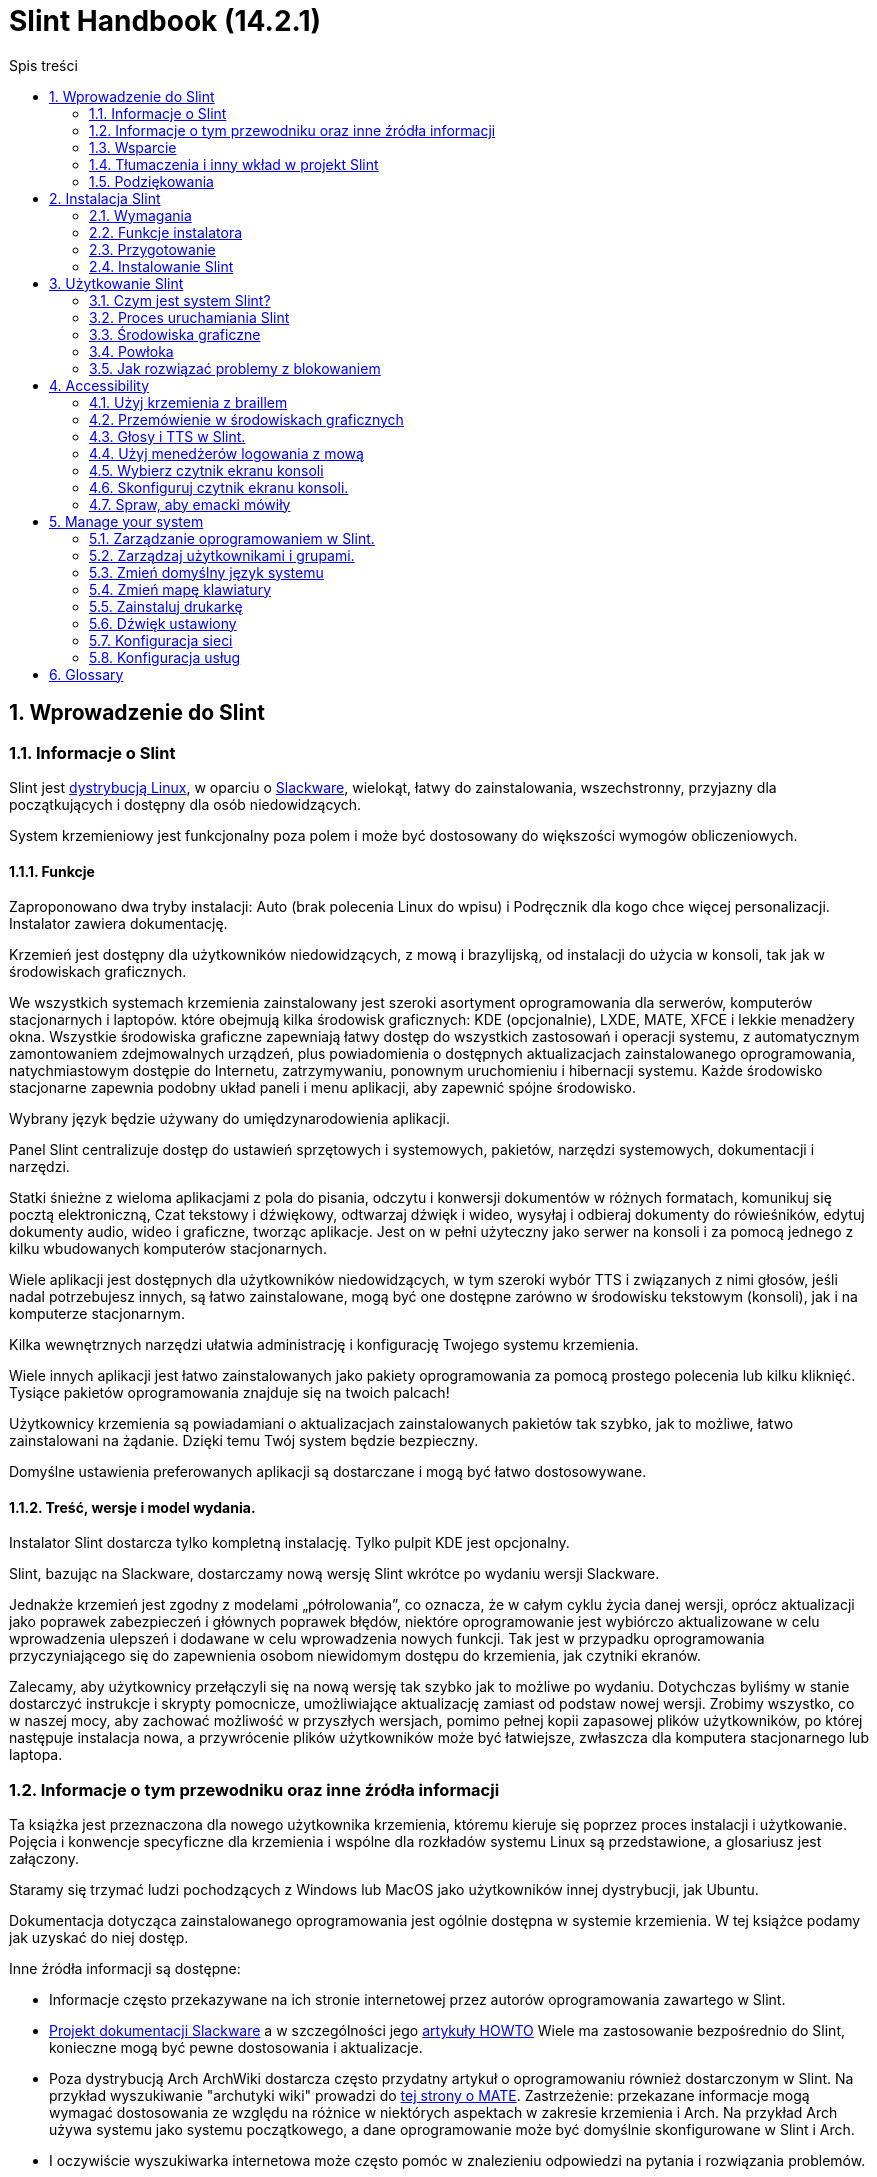 
=  Slint Handbook (14.2.1)
:toc: left
:toclevels: 2
:toc-title: Spis treści
:pdf-themesdir: themes
:pdf-theme: default
:sectnums:

==  Wprowadzenie do Slint

=== Informacje o Slint

Slint jest https://en.wikipedia.org/wiki/Linux_distribution[dystrybucją Linux], w oparciu o http://www.slackware.com/[Slackware], wielokąt, łatwy do zainstalowania, wszechstronny, przyjazny dla początkujących i dostępny dla osób niedowidzących.

System krzemieniowy jest funkcjonalny poza polem i może być dostosowany do większości wymogów obliczeniowych.

==== Funkcje

Zaproponowano dwa tryby instalacji: Auto (brak polecenia Linux do wpisu) i Podręcznik dla kogo chce więcej personalizacji. Instalator zawiera dokumentację.

Krzemień jest dostępny dla użytkowników niedowidzących, z mową i brazylijską, od instalacji do użycia w konsoli, tak jak w środowiskach graficznych.

We wszystkich systemach krzemienia zainstalowany jest szeroki asortyment oprogramowania dla serwerów, komputerów stacjonarnych i laptopów. które obejmują kilka środowisk graficznych: KDE (opcjonalnie), LXDE, MATE, XFCE i lekkie menadżery okna. Wszystkie środowiska graficzne zapewniają łatwy dostęp do wszystkich zastosowań i operacji systemu, z automatycznym zamontowaniem zdejmowalnych urządzeń, plus powiadomienia o dostępnych aktualizacjach zainstalowanego oprogramowania, natychmiastowym dostępie do Internetu, zatrzymywaniu, ponownym uruchomieniu i hibernacji systemu. Każde środowisko stacjonarne zapewnia podobny układ paneli i menu aplikacji, aby zapewnić spójne środowisko.

Wybrany język będzie używany do umiędzynarodowienia aplikacji.

Panel Slint centralizuje dostęp do ustawień sprzętowych i systemowych, pakietów, narzędzi systemowych, dokumentacji i narzędzi.

Statki śnieżne z wieloma aplikacjami z pola do pisania, odczytu i konwersji dokumentów w różnych formatach, komunikuj się pocztą elektroniczną, Czat tekstowy i dźwiękowy, odtwarzaj dźwięk i wideo, wysyłaj i odbieraj dokumenty do rówieśników, edytuj dokumenty audio, wideo i graficzne, tworząc aplikacje. Jest on w pełni użyteczny jako serwer na konsoli i za pomocą jednego z kilku wbudowanych komputerów stacjonarnych.

Wiele aplikacji jest dostępnych dla użytkowników niedowidzących, w tym szeroki wybór TTS i związanych z nimi głosów, jeśli nadal potrzebujesz innych, są łatwo zainstalowane, mogą być one dostępne zarówno w środowisku tekstowym (konsoli), jak i na komputerze stacjonarnym.

Kilka wewnętrznych narzędzi ułatwia administrację i konfigurację Twojego systemu krzemienia.

Wiele innych aplikacji jest łatwo zainstalowanych jako pakiety oprogramowania za pomocą prostego polecenia lub kilku kliknięć. Tysiące pakietów oprogramowania znajduje się na twoich palcach!

Użytkownicy krzemienia są powiadamiani o aktualizacjach zainstalowanych pakietów tak szybko, jak to możliwe, łatwo zainstalowani na żądanie. Dzięki temu Twój system będzie bezpieczny.

Domyślne ustawienia preferowanych aplikacji są dostarczane i mogą być łatwo dostosowywane.

==== Treść, wersje i model wydania.

Instalator Slint dostarcza tylko kompletną instalację. Tylko pulpit KDE jest opcjonalny.

Slint, bazując na Slackware, dostarczamy nową wersję Slint wkrótce po wydaniu wersji Slackware.

Jednakże krzemień jest zgodny z modelami „półrolowania”, co oznacza, że w całym cyklu życia danej wersji, oprócz aktualizacji jako poprawek zabezpieczeń i głównych poprawek błędów, niektóre oprogramowanie jest wybiórczo aktualizowane w celu wprowadzenia ulepszeń i dodawane w celu wprowadzenia nowych funkcji. Tak jest w przypadku oprogramowania przyczyniającego się do zapewnienia osobom niewidomym dostępu do krzemienia, jak czytniki ekranów.

Zalecamy, aby użytkownicy przełączyli się na nową wersję tak szybko jak to możliwe po wydaniu. Dotychczas byliśmy w stanie dostarczyć instrukcje i skrypty pomocnicze, umożliwiające aktualizację zamiast od podstaw nowej wersji. Zrobimy wszystko, co w naszej mocy, aby zachować możliwość w przyszłych wersjach, pomimo pełnej kopii zapasowej plików użytkowników, po której następuje instalacja nowa, a przywrócenie plików użytkowników może być łatwiejsze, zwłaszcza dla komputera stacjonarnego lub laptopa.

=== Informacje o tym przewodniku oraz inne źródła informacji

Ta książka jest przeznaczona dla nowego użytkownika krzemienia, któremu kieruje się poprzez proces instalacji i użytkowanie. Pojęcia i konwencje specyficzne dla krzemienia i wspólne dla rozkładów systemu Linux są przedstawione, a glosariusz jest załączony.

Staramy się trzymać ludzi pochodzących z Windows lub MacOS jako użytkowników innej dystrybucji, jak Ubuntu.

Dokumentacja dotycząca zainstalowanego oprogramowania jest ogólnie dostępna w systemie krzemienia. W tej książce podamy jak uzyskać do niej dostęp.

Inne źródła informacji są dostępne:

* Informacje często przekazywane na ich stronie internetowej przez autorów oprogramowania zawartego w Slint.
* http://docs.slackware.com/[Projekt dokumentacji Slackware] a w szczególności jego http://docs.slackware.com/howtos:start[artykuły HOWTO] Wiele ma zastosowanie bezpośrednio do Slint, konieczne mogą być pewne dostosowania i aktualizacje.
* Poza dystrybucją Arch ArchWiki dostarcza często przydatny artykuł o oprogramowaniu również dostarczonym w Slint. Na przykład wyszukiwanie "archutyki wiki" prowadzi do https://wiki.archlinux.org/index.php/MATE[tej strony o MATE]. Zastrzeżenie: przekazane informacje mogą wymagać dostosowania ze względu na różnice w niektórych aspektach w zakresie krzemienia i Arch. Na przykład Arch używa systemu jako systemu początkowego, a dane oprogramowanie może być domyślnie skonfigurowane w Slint i Arch.
* I oczywiście wyszukiwarka internetowa może często pomóc w znalezieniu odpowiedzi na pytania i rozwiązania problemów.

=== Wsparcie

Możesz uzyskać pomoc za pośrednictwem tych kanałów:

* Lista mailingowa Slint jest głównym kanałem wsparcia. Aby zarejestrować, napisz do slint-request@freelists.org jako temat: 'subskrybuj', a następnie odpowiedz na e-mail z potwierdzeniem, który otrzymasz. Następnie, aby poznać więcej wiadomości e-mail slint-request@freelists.org jako temat 'polecenia' lub 'help'. Po rejestracji, e-mail slint@freelists.org.
* Archiwum listy mailingowej jest dostępne https://www.freelists.org/archive/slint[tutaj].
* Na IRC: czat na kanale #slint, serwer irc.libera.chat, rejestracja nie jest wymagana.
* Mumble: serwer slint.fr (przy spotkaniu przez inny kanał).
* https://forum.salixos.org/viewforum.php?f=44[Forum Slint] uprzejmie organizowane przez naszych przyjaciół w Salix (inna pochodna Slackware). Wymagana rejestracja.


Aby dowiedzieć się więcej, zobacz linki pod Informacją w Panelu Slint, odwiedź nasz https://slint.fr/wiki/doku.php?id=en/start[wiki] lub tylko typu: slint-doc po instalacji w terminalu.

=== Tłumaczenia i inny wkład w projekt Slint

Ścianka potrzebuje tłumaczy! Jeśli chcesz wziąć udział w tłumaczeniu, przeczytaj instrukcje w https://slint.fr/doc/translate_slint.html[Translate Slint].

Pliki tłumaczeń są hostowane na https://crowdin.com/project/slint[Crowdin].

Jeśli chcesz przyczynić się do Slint dla innych zadań, po prostu wpisz na liście mailingowej lub dodaj linię do: dieratslintdotfr. Oczywiście tłumacze są również mile widziani na liście mailingowej!

===  Podziękowania

Projekt Slint istnieje głównie dzięki ciężkiej pracy tłumaczy krzemienia i innych współtwórców, dzięki wszystkim państwom!

Dzięki George'owi Vlahavasowi za jego porady i narzędzia, twórcom projektu SlackBuilds.org, którzy pomagają w budowaniu tak wielu dodatkowych oprogramowania.

Slint opiera się na Slackware, wniesionej przez Patricka J. Volkerding i współtwórców. Dzięki! Zachęcam wszystkich użytkowników krzemienia do wniesienia wkładu w finansowanie programu Slackware, a także do przekazania dotacji na rzecz projektu Salix.

Repozytoria krzemienia są uprzejmie przechowywane za darmo przez Darren 'Tadgy' Austin. Zachęcam wszystkich użytkowników Slint do wniesienia wkładu w finansowanie hosta https://slackware.uk/

Links for financial contributions: +
https://www.patreon.com/slackwarelinux[Become a Slackware patron] or https://paypal.me/volkerdi[Wsparcie Slackware] +
Follow the links on top of http://slackware.uk/slint/x86_64/slint-14.2.1/[this page] to support Slackware UK +
https://salixos.org/donations.html[Donations to Salix]

==  Instalacja Slint

Ta część HandBook przechodzi przez proces pobierania krzesełka, weryfikując obraz ISO za pomocą sumy kontrolnej, zapisywanie ISO do nośnika instalacyjnego, dzieląc swój twardy dysk i krótko opisuje proces instalacji.

=== Wymagania

Aktualna wersja Slint może być zainstalowana na komputerach spełniających następujące wymagania:

* Architektura: x86_64 (64-bitowy CPU), znany również jako AMD64
* Wolne lub bezpłatne miejsce na dysku (dyski twarde, SSD, NVME, eMMC): co najmniej 28G w trybie automatycznym. Pełna instalacja Slint wymaga około 20G, bez plików użytkownika lub dodatków.
* RAM: co najmniej 2G
* dostępny dysk DVD lub gniazdo USB, ze zdolnością firmware do uruchomienia pamięci DVD lub USB. Puste DVD lub 4G lub więcej pamięci USB mogą być użyte jako nośniki instalacyjne

NOTE: Bezpieczny start powinien być wyłączony, aby zainstalować Slint.

=== Funkcje instalatora

* Instalator jest "systemem na żywo", uruchomionym w pamięci: nie zmodyfikuje zainstalowanego systemu, chyba że i dopóki go nie zdecydujesz.
* Dla osób niewidomych instalator jest w pełni użyteczny z użyciem Braille i mowy za pomocą czytnika ekranowego głośnika.
* Dla użytkowników eksperckich zawiera wszystkie potrzebne narzędzia do przygotowania napędu <<drive, >> , na którym zostanie zainstalowany Slint.
* Automatyczny tryb instalacji wymaga od użytkownika odpowiedzi na pytania i udzielenia pomocy kontekstowej.
* Instalator może zwolnić trochę miejsca na Slint na dysku, gdzie chcesz go zainstalować wraz z innym Linux w pewnych warunkach.
* W przypadku zainstalowania samodzielnie na zdejmowanym urządzeniu podłączonym przez USB, krzemień może być wykonany przenośnie, tj. . można używać na dowolnym komputerze zdolnym do uruchomienia dysku USB.
* Instalator może zaszyfrować dysk, w którym zainstalowany jest tylko Slint. Uniemożliwia to kradzież danych, które zawiera w przypadku utraty lub kradzieży maszyny lub demontowalnego napędu.
* Krzemień może być zainstalowany we własnym napędzie lub obok innego systemu.

=== Przygotowanie

<<download_and_verify, Pobierz i zweryfikuj obraz krzemienia ISO>> +
<<write_the_iso, Napisz obraz ISO na środku instalacji>> +
<<make_room_for_Slint, Stwórz pokój na krzemień>> +
<<create_partitions_for_Slint, Utwórz partycje dla krzemienia>>

[[download_and_verify]]
====  Pobierz i zweryfikuj obraz ISO krzemienia

Najnowsza wersja dystrybucji Slint to 14.2.1

Najnowszy obraz instalacji ISO jest zawsze dostępny w https://slackware.uk/slint/x86_64/slint-14.2.1/iso[tym katalogu]

[TIP]
====
Dopóki używasz Slint w wersji 14.2. nie ma potrzeby ponownej instalacji po dostarczeniu nowego ISO, ponieważ przynosi on tylko nowe funkcje instalatora oraz nowe lub ulepszone pakiety's, które możesz również aktualizować.
====

Nazwa pliku ISO wskazana poniżej jest tylko przykładem, który podczas pobierania dostosuje się do bieżącej nazwy.

Jeśli używasz systemu Windows, Internet z argumentem "sprawdź sha256sum windows" poinformuje Cię, jak kontynuować.

Jeśli używasz systemu Linux, możesz pobrać obraz ISO i jego sha256 wpisując sumę kontrolną:
----
wget https://slackware.uk/slint/x86_64/slint-14.2.1/iso/slint64-14.2.1.4.iso
uzyskał https://slackware.uk/slint/x86_64/slint-14.2.1/iso/slint64-14.2.1.4.iso.sha256
----

Aby sprawdzić integralność pobranych plików, wpisz to polecenie:
sha256sum -c slint64-14.2.1.4.iso.sha256
wynik powinien być:
OK

----
sha256sum -c slint64-14.2.1.4.iso.sha256
----
Wynik powinien być: OK +
W przeciwnym razie wykonaj ponownie pobrania.

[[write_the_iso]]
====  Zapisz obraz ISO na środku instalacji

Możesz użyć pamięci DVD lub pamięci USB jako nośnika instalacyjnego.

[[make_a_bootable_usb_stick]]
===== Utwórz Bootable USB Stick

On a ++Linux++ system, plug in the USB stick, and check it's name with the following command:

----
lsblk -o model,nazwa,rozmiar,fstype,punkt montowania
----

[WARNING]
====
Ostrożnie przejdź do wyjścia polecenia, aby upewnić się, że nie wpiszesz nazwy partycji dyskowej twardej zamiast nazwy pamięci USB.  Cała poprzednia zawartość pamięci USB lub błędnej partycji dysku twardego będzie *LOST* i *ODWRACALNE*.
====

Pozwól'zakładać, że nazwa pamięci USB jest /dev/sdb. Może być nazwany w przeciwnym razie, więc nie't kopiuje ślepo następujące polecenie.  Składnia poleceń do zapisu Slint ISO na pamięć USB znajdującą się na /dev/sdb jest następująca:

----
dd if=slint64-14.2.1.4.iso z=/dev/sdb bs=1M status=postęp && synchronizacja
----

[NOTE]
====
Powyższe polecenie przyjmuje *if=* wskazuje na ścieżkę Slint ISO i *=* wskazuje na nazwę pamięci USB.  Te wartości mogą różnić się w Twoim systemie.
====

On ++Windows++ use an application like http://rufus.akeo.ie/[Rufus].  Jest darmowy i open source.

1. Otwórz program Rufus z którego go pobrałeś, aby go uruchomić.
2. Wybierz utwórz nagrywalny dysk za pomocą i wybierz obraz ISO z menu rozwijanego.
   Kliknij ikonę dysku i przejdź do pliku Slint .iso i wybierz go.
3. To insure the flash drive is compatible with UEFI, select FAT32 for <<file_system, file system>>.
4. Aby utworzyć dysk flash za pomocą przycisku "Naciśnij dowolny klawisz, aby uruchomić z USB", wybierz opcję Utwórz rozszerzoną etykietę i pliki ikon.
5. Po zakończeniu wybierania opcji, kliknij przycisk Start, gdy zostaniesz o to poproszony, potwierdź, że chcesz usunąć dysk flash.
6. Pliki .iso rozpoczną kopiowanie na dysk flash (proces może potrwać kilka minut). Kiedy Rufus zostanie zakończony, zamknij program, wyrzuć i usunąć dysk.

[[make_a_bootable_DVD_disc]]
=====  Make a Bootable DVD Disc

On a ++Linux++ system insert the DVD and type the following command:

----
growisofs -speed=2 -dvd-compat -Z /dev/sr0=slint64-14.2.1.4.iso
----

Pamiętaj, aby wprowadzić pełną ścieżkę do ISO Slint w twoim systemie plików.

On ++Microsoft Windows 2000/XP/Vista/7++ you can write to a DVD using the application http://infrarecorder.org/[InfraRecorder].  Jest darmowy i open source.

On ++Microsoft Windows 7/8/10++ you can use the http://windows.microsoft.com/en-US/windows7/Burn-a-CD-or-DVD-from-an-ISO-file[Windows Disk Image Burner] utility that is shipped with Microsoft Windows.

[[make_room_for_Slint]]
====  Stwórz pokój na krzemień

Zdedykuj komputer lub przynajmniej napęd do krzemienia, ułatwia instalację i dlatego jest zalecana. Następnie pomiń ten krok i przejdź bezpośrednio do uruchomienia instalatora.

Ale możesz również udostępnić dysk z zainstalowanym już systemem operacyjnym, takim jak Windows, Mac OS, *BSD lub inna dystrybucja Linuxa,

Następnie będziesz potrzebował wolnego miejsca na krzemień na końcu tablicy podziału tego napędu (po ostatniej partycji). Co najmniej 20G jest potrzebne dla samego systemu, ale potrzebujesz również trochę miejsca na pliki użytkownika i zainstaluj inne oprogramowanie. Zmniejszyć ostatnią partycję dysku można wykonać po uruchomieniu instalatora wpisującego polecenia linux jeśli jesteś użytkownikiem zasilania Linux. Instalator może również wykonać to w trybie automatycznym, jeżeli spełnione są następujące warunki:

* Napęd jest wyposażony w tabelę partycji GUID (GPT)
* Jego ostatnia partycja ma system plików ext <<file_system, >>.
* Co najmniej 28G można uwolnić.
* Urządzenie zostało uruchomione w trybie EFI (nie Legacy)

W innym przypadku musisz zrobić miejsce dla Slint przed instalacją przy użyciu `gparted` lub z Windows (zalecane, jeśli Windows jest zainstalowany). Jednak w pewnych warunkach Slint może to zrobić dla ciebie, jak wskazano w
<<Automatic_installation, Automatyczna instalacja>>

===== Jak wolne miejsce w głośności systemu Windows

Kroki wskazane w
https://docs.microsoft.com/en-us/windows-server/storage/disk-management/shrink-a-basic-volume[ten dokument]
są podsumowane poniżej.

1. Z systemu Windows, otwórz wiersz poleceń i wpisz:
+
`diskpart`

2. Na stronie dysku wpisz:
+
`głośność listy`
+
Zauważ, ile prostej głośności chcesz zmniejszyć.

3. Wybierz głośność, którą chcesz zmniejszyć, która powinna mieć system plików ntfs, wpisując
+
`wybierz głośność <number>`

4. aby znać maksymalną wielkość, z jaką objętość może być spuszczana:
+
`kurcz querymax`

5. Zdefiniuj <size> w megabajtach wolnego miejsca, które chcesz utworzyć. Nie powinien on być większy niż maksymalny rozmiar znaleziony w poprzednim poleceniu. Możesz zostawić trochę miejsca na wolumenie systemu Windows, aby móc przechowywać w nim więcej danych.

6. Wpisz to polecenie:
+
`kurcz pożądany=<size>`
+
rozmiar to liczba w MB, na przykład dla 30 GB, wiedząc, że typ G=1024M:
+
`kurcz pożądany=30720`
+
Zachowaj wystarczającą ilość nieużywanego miejsca na wolumenie systemu, aby umożliwić zainstalowanie aktualizacji Windows.

Alternatywnie możesz użyć Menedżera Dysk: wybierz głośność, którą chcesz zmniejszyć, kliknij prawym przyciskiem myszy, wybierz "Skurcz głośność", poczekaj aż maksymalna przestrzeń, z której można obracać głośność, dostosuj wartość, aby zostawić
miejsca, aby umożliwić przechowywanie tam większej ilości danych w miarę potrzeb, a następnie kliknij przycisk „Skurcz”.

===== Jak to zrobić na Linuksie.

Możesz użyć http://gparted.org/index.php[gparted]lub narzędzia graficznego do zarządzania partycjami zapewnianego przez Twoją dystrybucję.

TIP: Jeśli 28G można zwolnić w ostatniej partycji napędu z GPT wyposażonym w system plików ext4, instalator może go zmniejszyć dla Ciebie.

[[create_partitions_for_Slint]]
====  Utwórz partycje dla krzemienia

Jeśli wybierzesz tryb automatycznej instalacji i dedykujesz urządzenie dla Slint, instalator podzieli je dla Ciebie. Po zakończeniu możesz nadal dopasować układ partycji za pomocą jednego z wyżej wymienionych poleceń, które są zgrupowane poniżej, jeśli yiu whish.

Jeśli zamierzasz użyć ręcznego trybu instalacji, możesz tworzyć partycje dla Slint przed instalacją lub podczas instalacji.

Jeśli nie jesteś przyzwyczajony do Linux, prawdopodobnie łatwiej będzie to zrobić przed instalacją. Sugerujemy użycie http://gparted.org/index.php[gparted] , aby to zrobić. Gparted może kurczyć istniejące partycje aby stworzyć pokój, a także tworzyć nowe partycje w wolnej przestrzeni.  Jeśli nie posiadasz systemu obsługującego Gparted (Microsoft Windows) możesz użyć http://gparted.org/livecd.php[Gparted Live].
Komendy cfdisk, fdisk, gdisk, cgfdisk i parted są dostępne z instalatora. Możesz użyć motywu do partycjonowania całego urządzenia lub utworzyć partycje dla krzemienia w wolnej przestrzeni.

Instalacja Slint potrzebuje:

* Przegroda typu Linux, rozmiar co najmniej 20G, więcej jest lepsze (co najmniej 30 G zalecane).
* Jeśli uruchomisz w trybie EFI, o rozmiarze typu "EFI System" (kod ef00) co najmniej 100M. Nawet jeśli uruchomisz w trybie Starszego, wygrałeś't zraniło sobie jednego.
* W przypadku GPT (tablicy partycji GUID), partycja typu BIOS Boot (ef02), rozmiar 4M, do uruchomienia w trybie starszeństwa. Nawet jeśli uruchomisz w trybie EFI, wygrałeś't zraniło sobie jednego.
* Opcjonalnie partycja typu "swap". Jest to zalecane, zwłaszcza jeśli pacjent chce hibernować maszynę i jeśli ma mniej niż 8G pamięci RAM. Jednak zamiast tego możesz skonfigurować plik swap po zainstalowaniu.

Możesz również poświęcić partycję dla /home (ale nie jest to obowiązkowe, nie't) i innych partycji dla szczególnych zastosowań.

[NOTE]
====
Sam krzemień potrzebuje około 20 gigabajtów przestrzeni, ale zalecane jest podstawowe podziały 50 gigabajtów. Być może chcesz zainstalować dodatkowe oprogramowanie lub potrzebować więcej miejsca, aby przechowywać pliki.  Im więcej miejsca tym lepiej, jeśli zamierzasz przechowywać zdjęcia, filmy, muzykę itp.
====

=== Instalowanie Slint

<<Start_of_the_installation, Start of the installation>> +
<<Accessibility_of_the_installer, Dostępność of the installer>> +
<<Usage_of_the_installer, Usage of the installer>> +
<<Automatic_installation, Automatic installation>> +
<<Manual_installation, Manual installation>> +
<<Slint_in_an_encrypted_drive, Slint in an encrypted drive>> +
<<first_steps_after_installation, First steps after installation>>

[[Start_of_the_installation]]
==== Rozpoczęcie instalacji

Jeśli to konieczne, ustaw oprogramowanie maszyny, aby uruchomić gotową pamięć DVD lub USB

Włóż nośnik instalacji (DVD lub USB stick) i zrestartuj komputer. Niewidomi użytkownicy usłyszą dźwięk po wyświetleniu menu rozruchu.

Uruchom instalatora po prostu naciśnięcie Enter.

Instalator najpierw sprawdzi twoje karty dźwiękowe.

Może to pomóc w ustawieniu pracy domyślnie i jest używane do mowy podczas instalacji używanej przez niektórych niewidomych użytkowników.

Jeśli instalator znajdzie więcej niż jedną kartę dźwiękową, będzie to powiedział każdy: +
naciśnij Enter, aby wybrać tę płytę dźwiękową <sound card id> +
Naciśnij klawisz enter tak szybko, jak to usłyszymy, potwierdzenie, że proponowana karta dźwiękowa działa. To ustawienie zostanie zapisane w nowym systemie w /etc/asound.conf.

W następnym kroku, gdy zostaniesz poproszony potwierdzony (wpisywanie) lub odmówiony (po prostu naciśnięcie klawisza Enter), że chcesz mówić podczas instalacji. Braille jest zawsze dostępny podczas instalacji.

Następnie wybierzesz, potwierdź lub zmień język używany podczas instalacji. Wtedy wszystkie ekrany będą w wybranym języku, jeśli tłumaczenie na ten język jest zakończone.

Jeśli chcesz dodać dodatkowe parametry jądra do wiersza poleceń rozruchu, przed naciśnięciem klawisza Enter wykonaj co następuje:
[NOTE]
====
Pamiętaj, że mapa klawiatury USA będzie używana podczas pisania. +
Ctrl+x średnia "Naciśnij i przytrzymaj klawisz Ctrl lub Sterowanie, jak gdyby był klawiszem Shift, a następnie naciśnij klawisz X"
====
----
Naciśnij klawisz e
trzykrotnie naciśnij strzałkę w dół
Naciśnij klawisz Końcowy
Naciśnij pasek spacji
Wpisz parametry jądra (przykłady poniżej)
Naciśnij Ctrl+X, aby uruchomić (nie wciśnij Enter!)
Naciśnij Enter, aby uruchomić urządzenie.
----

Na przykład, aby skonfigurować sterownik głośności dla syntezatora sprzętowego, możesz wpisać parametr kernelu, taki jak:
----
mówienie.synth=apollo
----
Możesz również włączyć do wiersza poleceń rozruchu ustawienia urządzenia Braille, w tej formie:
-----
brltty=<driver code>,<device>,<text table>
-----
Na przykład instalacja za pomocą urządzenia Papenmeier podłączonego przez USB z francuskim typem tabeli tekstowej:
-----
brltty=pm,usb:,fr_FR
-----
NOTE: urządzenie Braille jest podłączone przez USB, powinno być zawsze rozpoznawane, może tylko tablica tekstowa wygrana't jest dobra, jeśli't najpierw wprowadź ustawienia.

W każdym razie, ponieważ nie ma limitu czasu, uruchomienie rozpocznie się dopiero po naciśnięciu [Enter].

Przemówienie i pismo Braille będą dostępne na początku instalacji.

[[Usage_of_the_installer]]
==== Użycie instalatora

Jeśli znasz wiersz poleceń, możesz pominąć ten wątek.

Główne menu instalacji jest wyświetlone poniżej:
....
Witaj w instalatorze Slint! (wersja 14.2.1)

Dostępne polecenia (nie wpisuj cudzysłowów):

'doc', aby poznać funkcje i użycie instalatora.
'auto' do uruchomienia półautomatycznej, prowadzącej instalacji.
'setup' do rozpoczęcia ręcznej instalacji.

Zalecamy najpierw wpisanie 'doc', aby przygotować ręczną instalację, lub
chcesz zaszyfrować dysk, w którym zostanie zainstalowany Slint, lub jeśli musisz
zmniejszyć rozmiar partycji, aby zrobić miejsce na krzemień obok innego systemu.
Po zakończeniu czytania menu zostanie wyświetlone ponownie.
....

Gdy tylko to menu zostanie wyświetlone, masz rękę na procesie instalacji.

Przeczytałeś ekran i wpisujesz polecenia w <<virtual_terminal, wirtualnym terminalu>>. Instalator
zawiera kilka wirtualnych terminali udostępniających tę samą fizyczną klawiaturę i ekran
, które mogą być używane równolegle.

Instalator rozpoczyna się w wirtualnym terminalu 1 o nazwie *tty1* , ale możesz przełączyć
na inny. Na przykład możesz przełączyć się na *tty2* naciskając
*Alt-F2* i Enter aby go aktywować, a później wróć do *tty1* naciskając
*Alt-F1*bez usuwania informacji wyświetlanych w obu terminalach.
*Alt-F1* oznacza: naciśnij i przytrzymaj klawisz *Alt* , a następnie naciśnij klawisz *F1*.

Może to być przydatne do dalszego czytania dokumentacji podczas instalacji:
na przykład możesz przełączyć się na *tty2* , aby rozpocząć instalację, przełącz na *tty1* aby
kontynuować czytanie dokumentacji, następnie przełącz się na *tony1* ponownie, aby przejść do
następnego etapu instalacji.

Można to również wykorzystać do zapoznania się z glosariuszem podczas czytania innych dokumentów.

Czwarty wirtualny terminal lub *tty4* wyświetla komunikaty, które dostarczają informacji
przydatnych do debugowania, w przeciwnym razie nie są używane.

Instalator ma kilka trybów interakcji z Tobą, użytkownikiem:

. Wpisujesz polecenia w pysku i przeczytaj ich wyjście.
. Instalator zadaje pytanie, wpisujesz odpowiedź i potwierdź ją naciskając Enter.
. Instalator wyświetla menu wyboru lub opcji: wybierasz jedną ze strzałek w górę i w dół, następnie potwierdź wybór naciskając Enter, lub anuluj naciskając Escape.
. Instalator wyświetla informacje w pager. Następnie użyj klawiszy strzałek, aby przeczytać następną lub poprzednią linię, naciśnij spację, aby wyświetlić następną stronę, Q, aby przestać czytać dokument.

[[Automatic_installation]]
==== Automatyczna instalacja

W trybie automatycznym instalator dostarcza domyślne ustawienia, w tym środowisko graficzne (Mate). Po uruchomieniu
nowego systemu, możesz przeglądać i zmieniać wszystkie ustawienia.

Etapy instalacji przedstawiono poniżej.

. Instalacja Slint wymaga co najmniej 28G miejsca na dysku. Instalator najpierw próbuje dyski, ich rozmiary i wolną przestrzeń. W zależności od wyników, umożliwia zainstalowanie na dedykowanym dysku lub na wolnej przestrzeni na dysku.
.. Instalacja na dedykowanym dysku.
+
W tym trybie instalacji cała poprzednia zawartość dysku zostanie usunięta. Jeśli zawiera pliki, które chcesz zachować, najpierw zapisz je gdzie indziej!
+
Jeżeli napęd jest usuwalny i podłączony przez USB, instalator może sprawić, że krzemień będzie przenośny, pozwalając na używanie go na dowolnym komputerze umożliwiającym uruchomienie zewnętrznego dysku USB.
+
Dysk może być opcjonalnie zaszyfrowany, aby chronić Twoje dane przed kradzieżą w przypadku zagubienia lub kradzieży napędu lub komputera. Ponieważ istnieją ważne powiązane z nimi zastrzeżenia, należy najpierw uważnie przeczytać szyfrowanie dokumentu.

.. Instalacja na dysku współdzielonym przez inny system. Umożliwia to zainstalowanie Slint przy utrzymaniu drugiego systemu za pomocą tylko jednego dysku.
+
Jest to dozwolone, jeżeli napęd ma co najmniej 28G wolnego miejsca lub może być uwolniony na końcu, posiada tablicę partycji GPT (GUID), i uruchamianie instalatora w trybie EFI: w tej konfiguracji oba systemy zostaną uruchomione bez zakłócania siebie nawzajem.

. Wybierasz rozmiar głównej partycji Slint i opcjonalnie rozmiar dodatkowej partycji, opcjonalnie pozostawiając trochę wolnego miejsca na dysku do przyszłego użytku.
+
Główna partycja będzie miała generalnie system plików ext4. Jeśli jednak zainstalowano na karcie SD lub na dysku eMMC, będzie on miał system plików f2fs.
+
Będziesz miał szansę przejrzeć i zmodyfikować swoje wybory przed rozpoczęciem instalacji.
+
Po potwierdzeniu zainstalowania podstawowych pakietów, co zajmuje kilka sekund.

. Jeśli zdecydowałeś się na zaszyfrowany dysk, wpisujesz hasło, które będzie używane do odblokowania dysku przy każdym uruchomieniu.
. Wybierz hasło dla użytkownika "root". To jest administrator systemu, który ma wszystkie uprawnienia. Utworzysz również standardowe konto użytkownika, wskaż czy potrzebujesz dostępnego wyjścia Braille'a, i czy chcesz zalogować się do Slint w trybie tekstowym lub graficznym.
+
[NOTE]
====
Jeśli używałeś języka angielskiego (USA) podczas instalacji, wybierzesz język, którego używasz dla zainstalowanego systemu, w przeciwnym razie instalator ustawia to samo co podczas instalacji.
====
. Instalator próbuje nawiązać połączenie z Internetem, umożliwienie zaproponowania strefy czasowej odpowiadającej Twojej lokalizacji geograficznej i późniejszego instalowania pakietów na odległość, stosownie do potrzeb. Ustawiono lub potwierdzono proponowany element.
. Instalator tworzy następnie plik zamienny w partycji systemowej, którą można łatwo zmienić po zainstalowaniu. Domyślnie dodatkowy obszar wymiany nr 1. razy rozmiar fizycznego RAM będzie ustawiony w zramie za każdym razem, gdy Slint zostanie uruchomiony.
. Pakiety są zainstalowane na dysku (seria pakietów KDE jest opcjonalna). Instalator spróbuje utworzyć połączenie internetowe, aby mógł pobrać i zainstalować najnowszą wersję każdego pakietu, włącznie z informacjami dostarczonymi od czasu uwolnienia obrazu ISO. Wygrałeś't musisz pobrać i zainstalować te nowe lub zaktualizowane pakiety po zainstalowaniu.
+
Instalacja wszystkich opakowań zajmuje około 10–40 minut w zależności od sprzętu.

. Następnie system jest skonfigurowany i zainstalowany menedżer rozruchu GRUB. Jeśli Slint został zainstalowany na dedykowanym dysku, może uruchomić się w trybie Legacy i EFI. W przeciwnym razie uruchomi się tylko w trybie EFI. W obu przypadkach menu rozruchu będzie miało dodatkowy wpis "ratuje", aby wykryć i uruchomić zainstalowany system operacyjny.
. Zostaniesz poproszony o utworzenie pamięci ratunkowej na dysku flash USB. Możesz użyć tego do uruchomienia Slint, jeśli nie uruchomi się z menu rozruchu.

Ostatnio usuń media instalacyjne i uruchom ponownie aby uruchomić nowy system Slint.
Możesz wyświetlić podgląd menu rozruchu przed ponownym uruchomieniem.

[[Manual_installation]]
==== Instalacja ręczna

Ręczna instalacja składa się z dwóch głównych etapów.

. Przygotuj napęd (napędy) do instalacji. Obejmuje to: zaprojektuj układ partycji, utwórz partycje i opcjonalnie sformatuj je, np. utwórz w nich systemy plików. Instalator może sformatować partycje Linuxa jeśli chcesz.
. Wpisz *konfigurację* aby wykonać dalsze przygotowanie, instalację i konfigurację.

===== Przygotuj napęd (napędy) do instalacji.

Jeśli to możliwe, zainstaluj Slint na własnym dysku.

Możesz również zainstalować go na dysku współdzielonym przez inny system, a następnie najlepiej
jeśli uruchomisz w trybie EFI, tak aby każdy system, posiadający własny ładunek systemu operacyjnego, był
niezależny od innych i ich aktualizacji. Następnie musisz zwolnić trochę miejsca na
dysku, aby zainstalować Slint. Możesz użyć polecenia "wolna przestrzeń" instalatora Slint
, aby to zrobić, jeśli ostatnia partycja dysku ma ext2, ext3 lub
system plików ext4, w przeciwnym razie zrób to z już zainstalowanego systemu.

Jeśli to możliwe, pozwolić maszynie na uruchomienie w trybie EFI i ustawić GPT (GUID
tablica partycji) dla dysku docelowego, dla maksymalnej elastyczności.

Instalator używa oprogramowania GRUB zarówno do uruchamiania EFI, jak i Legace.

Aby zainstalować Slint na własnym dysku, potrzebujesz:

* Aby uruchomić tryb Legacy z GPT, partycja typu BIOS Boot wymagana przez
GRUB w tym kontekście. Rozmiar 1 M dla tej partycji jest wystarczający. Jest
zarezerwowany dla GRUB i nie powinien być sformatowany.
* Aby uruchomić w trybie EFI partycja typu ESP (partycja systemu EFI) o rozmiarze
100 M do przechowywania ładowarki EFI OS. Ta partycja może być utworzona w GPT jak w
tablicy partycji DOS.
* przegroda o rozmiarze co najmniej 28G dla systemu typu Linux.

W przypadku GPT, zalecamy ustawienie partycji BIOS Boot oraz ESP dla
większej elastyczności, umożliwienie uruchomienia Slint w EFI oraz w trybie starszeństwa.

Tworzenie innych partycji jest opcjonalne. Jeśli chcesz partycji swapowej, to
powinien mieć typ swapu Linux. Alternatywnie lub dodatkowo możesz skonfigurować plik swap.
'setup' zaproponuje ustawienie go po utworzeniu systemu plików
głównej partycji.

Instalator zawiera kilka aplikacji do partycjonowania: cfdisk, fdisk, sfdisk,
cgdisk, gdisk, sgdisk, parted. The utilities with "g" in their name can
handle only GPT, parted can handle DOS partition tables as well as GPT. fdisk,
cfdisk i sfdisk mogą obsługiwać tablice partycji DOS. Dodatkowo, czyszczenie
(aby usunąć poprzednią tablicę partycji i podpisy systemowe plików) i część
(aby poinformować jądra o zmianach tablicy partycji).
Aplikacja lsblk wyświetla informacje o urządzeniach i partycjach.

Możesz sformatować partycje samodzielnie, lub pozwolić instalatorowi zrobić to za Ciebie. Tutaj
'format' oznacza: utwórz system plików do zarządzania plikami w partycji. Pamiętajmy
że ESP powinien mieć system plików tłuszczów, partycja Bios Boot no file.
For Linux partitions the Slint installer can handle these file
system types: btrfs, ext2, ext4, f2fs, jfs, reiserfs, xfs.

Instalator może ustawić punkty montowania partycji współdzielonych lub używanych przez
Windows, aby umożliwić dostęp do nich z Slint. Powinni mieć system plików typu
vfat, msdos lub ntfs, skonfigurowany przez Windows lub utworzony przed uruchomieniem konfiguracji.

===== Działania zarządzane przez program konfiguracyjny.

Program konfiguracyjny wyświetla menu z tymi wpisami lub krokami:
....
KEYMAP remapuje klawiaturę (opcjonalnie)
ADDSWAP aby zwiększyć partycje swapowe (opcjonalne)
TARGET aby skonfigurować partycje docelowe
ŹRÓDŁO aby wybrać media źródłowe zawierające pakiety oprogramowania
INSTALUJ do zainstalowania pakietów oprogramowania
KONFIGURACJA aby skonfigurować system Slint.
....

Wpisy te przedstawiono poniżej. TARGET, ŹRÓDŁO, INSTALL i CONFIGURE
kroki są obowiązkowe i powinny być wykonywane w tym zleceniu.

* KEYMAP może być używany do zmiany wstępnie wybranej mapy klawiatury.
* ADDSWAP może być używany do tworzenia partycji swapowej. Zamiast tego możesz skonfigurować plik swapowy po instalacji i/lub skonfigurować przestrzeń swapową w zramie.
* W kroku TARGET instalator najpierw zadaje pytania, które partycja Linux będzie hostować katalog root (/), zapytaj czy chcesz zainstalować w nim system plików. POWTARZALNA zgoda jeśli jeszcze nie została zakończona, ELSE INSTALACJA WILL NA Kroku INSTALACJI ze względu na brak miejsca do zainstalowania pakietów. Następnie wybierz system plików spośród zaproponowanych.
+
Instalator wyświetla następnie inne partycje Linux, i ustawia dla każdego jeśli chcesz
użyć go w Slint punkt montowania i system plików.
* W kroku ŹRÓDŁO wybierasz media zawierające pakiety oprogramowania, które mają być zainstalowane. Najprawdopodobniej będzie to ten, który zawiera instalator.
* W kroku INSTALL zainstalowane są wszystkie pakiety zawarte w nośniku instalacyjnym, z wyjątkiem pakietów KDE jeśli nie chcesz,'t.
* W kroku CONFIGURE instalator konfiguruje nowy system do Twoich potrzeb. Obejmuje to następujące ustawienia lub opcje:
+
** Wykonaj pamięć ratunkową USB.
** Zainstaluj i skonfiguruj menedżer rozruchu GRUB i powiązane ładunki systemu operacyjnego.
** Wybierz lub nie używaj myszy na konsoli.
** Konfiguruj sieć.
** Zdecyduj, która usługa powinna zostać uruchomiona w momencie uruchomienia.
** Wybierz, jeśli zegar sprzętowy używa UTC lub czasu lokalnego, ustaw strefę czasową.
** Wybierz menedżera logowania: tryb konsoli lub graficzny.
** Wybierz domyślną sesję graficzną.
** Ustaw domyślny język i wariant regionalny w zainstalowanym systemie. Niektóre pakiety specyficzne dla wybranego języka są następnie zainstalowane.

Wszystko gotowe, usuń media instalacyjne i uruchom ponownie aby uruchomić Slint.

[[Slint_in_an_encrypted_drive]]
==== Rozwiń w zaszyfrowanym dysku.

W trybie Auto instalator proponuje zaszyfrowanie napędu w którym instaluje
Slint, jeśli dedykujesz go na Slint. Jeśli się zgadzasz, przy każdym uruchomieniu urządzenia do ładowania rozruchu GRUB poprosi
Cię o hasłoo wpisanie podczas instalacji, aby odblokować dysk, przed
wyświetleniem menu rozruchu. Pamiętaj, że odblokowanie napędu zajmie kilka
sekund (około 10 sekund).

Posiadanie zaszyfrowanego dysku zapobiega kradzieży danych, które zawiera w przypadku
utraty lub kradzieży maszyny, lub napędu wyjmowanego. Ale to wygrane't zabezpiecza cię, jeśli komputer pozostaje uruchomiony i nieaktywny,
tylko, jeśli urządzenie zostało całkowicie wyłączone!

Podczas instalacji partycja systemu Slint będzie zaszyfrowana, a także
dodatkowych partycji, których możesz zażądać.

Partycja Slint System (lub root) będzie nazwana : /dev/mapper/cryproot po otwarciu,
jeśli została zaszyfrowana.

To jest pokazane przez to polecenie:

----
lsblk -lpo name,fstype,montowanie|rop /$
----

Które daje kuptut jako:
----
/dev/mapper/cryptroot ext4 /
----

To polecenie zamiast:

----
nazwa lsblk -lpo,fstype,punkt montowania | grep /dev/sda3
----

dla:

----
/dev/sda3             cryptoLUKS
----

/dev/sda3 jest teraz partycją "raw", która zawiera tak zwany nagłówek "LUKS"
, którego nigdy nie potrzebujesz, ani nigdy nie powinieneś uzyskać bezpośredniego dostępu.  It hosts all that is
needed to encrypt or decrypt the partition /dev/mapper/cryptroot, which
actually hosts your data (in this example the Slint system).

[WARNING]
====
Jeśli zapomnisz hasła, wszystkie dane w pojeździe zostaną nieodwracalnie utracone!
Tak więc zapisz lub zapisz to hasło i umieść je w bezpiecznym miejscu jak
jak najszybciej.

Napęd umiera. Jeśli tak się stanie, a dane zostaną zaszyfrowane, Twoje dane zostaną utracone.
Stąd regularne tworzenie kopii zapasowych ważnych danych nie jest opcjonalne.

Wykonaj również kopię zapasową nagłówka luków, którą będziesz w stanie przywrócić,
partycja luków zostanie uszkodzona z jakiegokolwiek powodu. Polecenie może być w naszym
:
----
luksHeaderBackup /dev/sda3 --header-backup-file <file>
----
gdzie <file> jest nazwą pliku kopii zapasowej, który będziesz przechowywać w bezpiecznym miejscu.

Następnie musisz przywrócić kopię zapasową, wpisz:
----
luksHeaderRestore /dev/sda3 --header-backup-file <file>
----

Don't zmień rozmiar partycji zaszyfrowanego dysku tak, jakby był
definitywnie zablokowany i wszystkie zawarte w nim dane zostaną utracone! Jeśli naprawdę potrzebujesz więcej miejsca, musisz wykonać kopię zapasową wszystkich plików, które
chcesz zachować, następnie zainstaluj ponownie i przywróć pliki kopii zapasowej.

Wybierz silne hasło, aby robber potrzebowałby zbyt dużo czasu, aby
odkrył, aby był wartościowy.

Nigdy nie przeszkadzaj z tak zwanym "nagłówkiem LUKS" umieszczonym na surowej partycji
(trzeciej takiej jak e. . /dev/sda3 dla surowej partycji na górze partycji systemu Slint.
Praktycznie: don't utwórz system plików w tej partycji,
don't sprawia, że jest częścią tablicy RAID i zazwyczaj nie't zapisuje do niego: wszystkie dane
byłyby nieodwracalnie utracone!
====

Aby uniknąć słabych haseł instalator wymaga, aby hasło:

. Co najmniej 8 znaków.
. Tylko nieakcentowane małe litery i wielkie litery, cyfry od 0 do 9, spacja i następujące znaki interpunkcyjne:
+
----
 ' ! " # $ %  & ( ) * + , - . / : ; < = > ? @ [ \ ] ^ _ ` { | } ~
----
+
Gwarantuje to że nawet nowa klawiatura będzie miała wszystkie znaki potrzebne do
wpisania hasła.

. Co najmniej jedna cyfra, jedna mała litera, jedna wielka litera i jeden znak interpunkcyjny.

GRUB zakłada, że klawiatura "nas" jest w użyciu, gdy wpisujesz hasło.
Z tego powodu, jeśli podczas instalacji używasz innej mapy klawiatury, przed
zapytaniem hasła instalator ustawiy mapę klawiatury na "nas", i
po zarejestrowaniu przywróceniu poprzednio używanego. W takim przypadku instalator
zapisze również każdy wpisany znak hasła, ponieważ
może różnić się od napisanego klucza.


Szyfrowanie aplikacji jest używane do szyfrowania dysku. Aby dowiedzieć się więcej typu
po zainstalowaniu: +
-----
man cryptsetup
-----
i aby dowiedzieć się jeszcze bardziej: https://gitlab.com/cryptsetup/cryptsetup/-/wikis/FrequentlyAskedQuestions[to FAQ].

[[first_steps_after_installation]]
==== Pierwsze kroki po instalacji

Oto pierwsze zadania do wykonania po instalacji

W tym dokumencie cały tekst po # znakach jest komentarzami sugerowanych poleceń
, nie należy wpisywać.

===== Początkowa aktualizacja oprogramowania

Po instalacji system powinien zostać zaktualizowany, aby uzyskać najnowszą
wersję każdego oprogramowania, jak również nowe oprogramowanie dostarczone od czasu
wydania ISO. Jest to szczególnie konieczne, jeśli żadne połączenie sieciowe nie było
dostępne podczas instalacji, ponieważ wtedy zainstalowano tylko pakiety zawarte w
mediach dystrybucyjnych i mogły one być przestarzałe.

Większość poleceń wpisanych poniżej żąda prawa administracyjnego powiązanego z
konkretnym kontem o nazwie 'root', dla którego podczas instalacji zarejestrowałeś hasło
.

Aby wydać polecenie jako 'root', pierwszy typ
----
su -
----
następnie ustaw hasło dla roota i naciśnij Enter przed wpisaniem polecenia.

To zastępuje "sudo" używane w innych dystrybucjach.

Po zakończeniu wydawania poleceń jako 'root', naciśnij Ctrl+d lub wpisz 'exit', aby odzyskać
status "regularnego użytkownika".

Aby zaktualizować, wpisz jako root w konsoli lub terminalu graficznego:
----
slapt-get --add-keys # pobierz klucze do uwierzytelniania pakietów
slapt-get -u # zaktualizuj listę pakietów w lustrzanych
slapt-get --install-set slint # pobiera nowe pakiety
slapt-get --upgrade # Pobierz nowe wersje zainstalowanych pakietów
dotnew # listuje zmiany w plikach konfiguracyjnych
----
Podczas uruchamiania dotnew, akceptuj, aby zastąpić wszystkie stare pliki konfiguracyjne nowymi.
Jest to bezpieczne, ponieważ't dokonujesz jeszcze dostosowania.

Alternatywnie, możesz użyć tych graficznych front-endów: gslapt zamiast
slapt-get, i dotnew-gtk zamiast kropki.

Aby dowiedzieć się więcej o slapt-get, wpisz:
----
man slapt-get
----
lub jako root:
----
slapt-get --help
----
i przeczytaj /usr/doc/slapt-get*/README.slaptgetrc.Slint

===== Konfiguracja

Oto narzędzia, których możesz użyć do (ponownego) skonfigurowania systemu Slint po
instalacji. They are presented in further details in chapter <<Manage_your_system, Zarządzaj systemem>>.

O ile nie wskazano inaczej, przedmiotowe przedsiębiorstwa użyteczności publicznej powinny być wykorzystywane jako korzenie. Aby stać się rootem,
tzn. uzyskaj status administratora i uprawnienia wpisz "su -", a następnie root'hasło.
Aby odzyskać regularny status użytkownika poprzedza Ctrl+d lub wpisz wyjście.

Większość usług użyteczności publicznej posiada wiersz poleceń i wersję graficzną. Wersja wiersza poleceń
znajduje się na pierwszej liście poniżej. O ile nie stwierdzono inaczej, wszystkie polecenia powinny być
typami jako root.

*Ustawienia ogólne*

* Do zarządzania użytkownikami: konfiguracja użytkownika lub konfiguracja gtkusersetup
* Aby zmienić język i region: konfiguracja lokalna lub konfiguracja gtklocalesetup
* Aby zmienić konfigurację klawiatury i metodę wprowadzania: konfiguracja klawiatury lub konfiguracja gtkkeyboardsetup
* Aby skonfigurować datę, godzinę lub strefę czasową: zegar i gtkclocksetup.
* Aby wybrać, które usługi zaczynają się przy starcie: usługi konfiguracyjne i gtkservicesetup.
* Aby (ponownie) skonfigurować sieć: netsetup.
* Aby rozpocząć w trybie tekstowym lub graficznym, a w późniejszym przypadku menedżer logowania graficznego: wybieracz logowania
* Aby wybrać komputer stacjonarny lub sesję graficzną: wybór sesji (jako zwykły użytkownik)
* Jeśli KDE jest zainstalowany aby pokazać lub ukryć swoje aplikacje w innych menu's: pokaż aplikacje lub ukryj aplikacje.

*Ustawienia ułatwień dostępu*

Aby wybrać i włączyć czytnik ekranu konsoli lub wyłączyć wszystkie z nich jako root:
----
wypowiedź z
----

Z wersji Slint 14.2. następnie pierwszy regularny użytkownik utworzony podczas instalacji będzie miał możliwość mowy i Braille już włączone w zainstalowanym systemie, jeśli mowa została użyta i zażądano braille podczas instalacji. Inni użytkownicy będą musieli sprawdzić lub wykonać dodatkowe ustawienia, jak wskazano poniżej.

Aby włączyć brazylijskie:

. Utwórz plik wykonywalny /etc/rc.d/rc.brltty jako root:
+
----
chmod 755 /etc/rc.d/rc.brltty
----
. Uczyń siebie członkiem grupy braille, wpisując jako root:
+
----
usermod -G braille -a username
----
+
W powyższej komendy zastąp nazwę użytkownika swoim loginem.
. Następnie edytuj jako główny plik /etc/brltty.conf, aby dołączyć swoje ustawienia.

Aby włączyć mowę na poziomie systemowym jako root:
----
wybór logowania
----
i wybierz jeden z trybów logowania, który mówi: tekst, światło lub gdm

Aby włączyć mowę w środowiskach graficznych jako zwykły typ użytkownika, jak ten użytkownik:
----
orkaon
----
Następnie czytnik ekranu Orca zacznie mówić następnym razem, gdy zaczniesz graficznie
środowisko

Aby wyłączyć mowę w typie środowiska graficznego:
----
orcaoff
----

==  Użytkowanie Slint

W tym rozdziale przedstawiono sposoby interakcji z systemem Slint, aby
robić to, co chcesz.

=== Czym jest system Slint?

Slint jest zbiorem oprogramowania, które w przybliżeniu należą do tych kategorii:

* System operacyjny, wykonany z Linux <<kernel, jądra>> i <<utilities, narzędzi>>. Działa jako interfejs między użytkownikiem, aplikacjami i sprzętem
* <<Applications, aplikacje>> , które wykonują zadania, które użytkownicy chcą wykonać.

Krzemień może być użyty w dwóch trybach wyróżnionych wyglądem ekranu
i sposobem interakcji z systemem:

* W trybie tekstowym wpisujesz polecenia interpretowane przez <<shell, powłokę>>. Te polecenia mogą uruchomić narzędzie lub aplikację. Tryb tekstowy jest również nazywany trybem <<console, konsoli>>. W tym trybie ekran wyświetla tylko polecenia i ich wyjście w (zwykle czarnym) tle.
* W trybie graficznym na ekranie wyświetlane są elementy graficzne, takie jak okna, panele lub ikony, zazwyczaj związane z aplikacjami lub narzędziami. Użytkownik wchodzi w interakcje z tymi elementami za pomocą myszy lub klawiatury.

Polecenia mogą być również wpisywane w trybie graficznym wewnątrz okna powiązanego z
terminalem <<terminal, >> , w którym uruchamia powłokę.

=== Proces uruchamiania Slint

Po instalacji oprogramowanie wysłane w instalacji ISO lub pobrane
ze zdalnych repozytoriów jest zainstalowane na napędzie <<drive, >>.

Kiedy uruchomisz Slint, firmware <<firmware, >> najpierw sprawdza sprzęt, a następnie
wyszukuje program o nazwie loader systemu operacyjnego (powszechnie nazywany loader rozruchu), który uruchamia
.

W maszynie może być kilka ładowarek systemu operacyjnego. W tym przypadku oprogramowanie
pozwala użytkownikowi wybrać który z uruchomień w menu.

W Slint oprogramowanie
, które tworzy i instaluje loader rozruchu to GRUB. ctual the boot loader
build by GRUB is also a bootmanager ponieważ pozwala wybrać system operacyjny, który ma zostać uruchomiony, jeśli
zainstalowanych jest kilka systemów.

Ładowarka systemu operacyjnego zbudowana przez GRUB może być zainstalowana w sektorze rozruchu
(w przypadku starszego uruchomienia) lub w partycji EFI systemu lub ESP (w
przypadku uruchamiania EFI).

Ładowarka krzemienia ma na celu uruchomienie systemu krzemienia. Aby to zrobić, pierwsze ładunki w
RAM <<kernel, kernel>>, następnie <<initrd, initrd>>, który z kolei
inicjuje system Slint.

W ostatnim kroku tej inicjalizacji użytkownik jest zaproszony do "logowania", w
inne słowa, aby połączyć się z systemem i wziąć na nim rękę. Aby zrobić
użytkownik najpierw wpisuje jedną'nazwę użytkownika (lub logowania), a następnie hasło, z którego
sprawdzana jest ważność. Jako inne dystrybucje Linuxa są wielorakimi użytkownikami, to
pozwala temu użytkownikowi na dostęp do jednego's plików, ale nie innych użytkowników.

W czasie instalacji zdecydowałeś się uruchomić krzemień w trybie tekstowym lub graficznym.

* Jeśli wybrałeś C dla <<console, konsoli>> po zainicjowaniu systemu, wpisujesz nazwę użytkownika (lub logowania), a następnie hasło, każde potwierdzenie wpisu, naciskając klawisz Enter można wpisać polecenia.
* Jeśli wybrałeś G (graficzny), wpisujesz te same informacje w <<display_manager, menedżerze wyświetlania>> lub menedżerze logowania, który następnie rozpoczyna <<graphical_environment, środowisko graficzne>>.

Po instalacji możesz zmienić tryb pisania jako główny `wybieracz logowania`,
w trybie konsoli oraz w trybie graficznym (w <<terminal, terminalu>>). To
polecenie pozwala wybrać `tekst` (synonim trybu konsoli) lub,
tryb graficzny, spośród kilku menedżerów wyświetlaczy. Twój wybór będzie skuteczny
przy następnym uruchomieniu komputera.

Teraz przedstawimy środowisko graficzne, a następnie jak wykorzystać powłokę.

=== Środowiska graficzne

<<the_windows, Okna>> +
<<the_work_spaces, Przestrzeń robocza>> +
<<the_desktop, Pulpit>> +
<<the_top_panel, Górny panel>> +
<<the_bottom_panel, Dolny panel>> +
<<the_slint_control_center, Centrum Sterowania Krzemieni>> +
<<graphical_terminals, Terminale graficzne>> +
<<key_bindings, Przyciski>>

W pełni wyróżnione środowisko graficzne obejmuje kilka komponentów. wśród których menedżer okien rysuje okna na ekranie powiązane z aplikacjami, przenosi, zmień rozmiar i zamknij te okna.

Krzemień pozwala na uwzględnienie kilku środowisk graficznych: BlackBox, Fluxbox, KDE, LXDE i MATE, TWM, XFCE i WindowMaker. To kwestia preferencji, którą wybrałeś.

KDE, LXDE MATE i XFCE są w pełni wyróżnionymi pulpitami stacjonarnymi, inne głównie
menedżerów okien ale zawierają panel z menu aplikacji. Wszystko pozwala
uzyskać dostęp do dokumentów i aplikacji, zazwyczaj otwartych w oknie, dołącz panel i menu.

Domyślne środowisko graficzne może zostać zmienione jako zwykły użytkownik `wybierający sesję`. W trybie graficznym możesz również wybrać podczas logowania.

Teraz krótko opiszemy elementy komputera Mate, które są domyślne i są również najbardziej dostępne dzięki mowie i mózgowi. Inne w pełni polecane pulpity mają podobne funkcje.

Za pomocą myszy możesz odkryć funkcje każdego komponentu wykonującego lub symulującego kliknięcie po prawej, środkowej lub lewej stronie. Przenieś lub usuń większość komponentów, zmodyfikuj je i dodaj nowe mogą być wykonane w ten sam sposób.

Te komponenty mogą poruszać się myszą, a także przez skróty klawiaturowe. W nawiasach pokazujemy poniżej skróty klawiaturowe, które pozwalają na dotarcie do każdego elementu. Innymi słowy, kładąc nacisk na każdy element. Podsumowamy również <<key_bindings, skróty klawiszowe>> dla komputera Mate (używając domyślnego menedżera okien Marco) oraz dla menedżera okien Compiz.

[TIP]
====
Możesz odkryć większość funkcji aplikacji i innych elementów krzemienia za pomocą prawego, środkowego lub lewego przycisku myszy.  Na przykład klikając na panel, pasek tytułowy, lewy i prawy przycisk dowolnego okna, ikonę w panelu lub na pustej przestrzeni ekranu.
====
[[the_windows]]
==== Okna

Okno jest prostokątnym obszarem związanym z aplikacją. Windows może być przeniesiony, zmieniony, zmaksymalizowany, przywrócony, zredukowany, zamknięty (zakończenie aplikacji, którą obsługuje) przy użyciu skrótów myszki lub klawiatury.

[[the_work_spaces]]
==== Przestrzenie robocze

Aby umożliwić otwarcie wielu okien w sposób uporządkowany, środowisko graficzne zapewnia kilka miejsc pracy i pozwala na przełączanie się między nimi. Każda przestrzeń robocza będzie wyświetlać ten sam pulpit i panele, ale okna mogą być umieszczone w określonej przestrzeni roboczej lub we wszystkich tych obszarach. To ustawienie jest dostępne z prawym przyciskiem myszy na górną krawędź okna. Przełączanie na inny obszar roboczy można kliknąć na jego pozycję w dolnym panelu ekranu, w zmianie przestrzeni roboczej, jak wskazano poniżej.

[[the_desktop]]
==== Pulpit

Pulpit obejmuje cały ekran, na którym można wprowadzać inne komponenty, w przypadku Mate i dostarczanych w krzemieniu górnym i dolnym panele; i cztery ikony, które od góry do dołu umożliwiają otwarcie w oknach:

* katalog główny w menedżerze plików
* Twój katalog domowy w menedżerze plików
* Centrum Kontroli Slint
* kosza można, gdzie są umieszczane pliki, które zamierzasz usunąć, ale które można jeszcze usunąć't.

Windows aplikacji, które zaczynasz tak jak umieściłeś na komputerze.

Mat składa się z dwóch paneli, które przedstawiają się jako prostokątne powierzchnie poziome, jeden na górze i jeden na dole ekranu.

Naciśnięcie Ctrl+Alt+Tab pozwala na cykl pomiędzy pulpitem, górnym i dolnym panelem

Naciśnięcie klawisza Alt+Tab pozwala przełączać pomiędzy oknami na komputerze.

[[the_top_panel]]
==== Górny panel

Przedstawia, od lewej do prawej,

* Trzy menu:
** Menu aplikacji, które można otworzyć, naciśnij Alt+F1. Z tego miejsca możesz otworzyć inne menu za pomocą klawisza strzałki w prawo. Możesz użyć klawiszy strzałek, aby dotrzeć do menu innych.
** Menu A Places.
** Systemowe menu dające dostęp do podmenu preferencji, centrum kontroli Mate i przycisków, aby uzyskać pomoc o komputerze stacjonarnym, zablokuj ekran, zamknij sesję i zamknij komputer.
* Aplikacje wyrzutnie dla terminalu, menedżera plików, klient poczty e-mail thunderbird, przeglądarka internetowa firefox, edytor tekstu Geany.
* Powiadomienie, które może zbierać jabłka jak Menedżer Bluetooth, mikser dźwięku, menedżer sieci i powiadomienie "aktualizacja dostępna".
* Zegar i kalendarz.
* Blokada ekranu.
* Zamknij okno dialogowe.
* Okno dialogowe zamykania.

[TIP]
====
* Aby dostosować panel do swojego polubienia: kliknij prawym przyciskiem myszy na pustą przestrzeń w panelu.
* Jeśli chcesz przenieść element w panelu: kliknij środkowo element, przeciągnij myszę, a następnie będzie się trzymać myszą, aż do uwolnienia środkowego przycisku.
* Aby uzyskać pomoc kontekstową, naciśnij F1
====

[[the_bottom_panel]]
==== Dolny panel

Zawiera on od lewej do prawej:

* Lista okienek, które można skonfigurować prawym przyciskiem myszy na linii trzech pionowych kropek na jego początku i wybierając preferencje. Pozwala to również na uruchomienie monitora systemu w oknie.
* Przycisk *pokaż pulpit*. Lewa strona zminimalizuje lub ukryje wszystkie okna, kliknięcie ponownie przywróci okna w poprzednim stanie.
* Przełącznik przestrzeni roboczej lub pager. Pozwala on na przejście z obszaru roboczego na inny i na przenoszenie okien z obszaru roboczego do innego poprzez przeciąganie i upuszczenie.

Menadżery okien są skonfigurowane w Slint, aby mogły być użyteczne bez zmian. Możesz jednak ponownie skonfigurować je zgodnie z twoim polubieniem. Sposób, aby to zrobić, różni się od menedżera okien do menedżera okna. Aby uzyskać więcej informacji, zobacz: http://docs.slackware.com/en:user_settings[Ustawienia użytkownika].

[[the_slint_control_center]]
====  Centrum kontroli krzemienia

Zakończymy to wprowadzenie do krzemienia's poprzez przedstawienie Centrum Kontroli krzemienia. Możesz go wyświetlić z menu aplikacji w górnym panelu lub kliknąć na jego ikonę na pulpicie lub wpisać qcontrolcenter w oknie dialogowym "Uruchom..." podniesionym z Alt+F2

Celem panelu sterującego jest zebranie zastosowań, które są przydatne do zarządzania systemem, dokumentacja i ustawienia w spójny sposób we wszystkich menedżerach okna.  Klikając na kategorię w lewym menu, możesz wyświetlić odpowiednie aplikacje w prawym panelu.  Przedstawimy je w formie tabeli.  Umożliwi nam to przedstawienie narzędzi administracyjnych, które mają również graficzny interfejs użytkownika.

Większość narzędzi administracyjnych powinna być stosowana z uprawnieniami administracyjnymi.  Zostaniesz poproszony o hasło konta głównego w celu uruchomienia narzędzia.

[options="autowidth"]
|====
<|**Kategoria** <|**Narzędzie** <|**Cel i komentarze**
<|Aplikacje <|Dotnew <|To narzędzie pozwala zarządzać nowym (nazwanym _czymś). ew_ stąd nazwa narzędzia) vs stare pliki konfiguracyjne po uaktualnieniu niektórych pakietów.  'jest dobrym nawykiem do uruchomienia po ulepszeniu.  Powiedz Państwu, czy istnieje coś do zaopieki, a następnie przedstawi Państwu wybór działań.
<|Aplikacje <|Menedżer pakietów Gslapt <|Gslapt to graficzny front-end do slapt-get.  Jest to poręczne narzędzie do wykonywania <<software_management, zarządzania oprogramowaniem w Slint>>.  Pozwala na wyszukiwanie, instalację, usuwanie, aktualizację i konfigurację pakietów oprogramowania.
<|Aplikacje <|Menedżer Sourcery SlackBuild <|Źródło to graficzny front-end do slapt-src.  Pozwala na wyszukiwanie skryptów SlackBuilds które może następnie wykorzystać do zautomatyzowania procesu tworzenia i instalacji pakietów oprogramowania.  Może również usuwać i ponownie instalować pakiety w Twoim systemie.
<|Aplikacje <|Wyszukiwarka aplikacji <|Znajdź i uruchom aplikacje zainstalowane w systemie.  Pole wyszukiwania jest bardzo przydatne do wyszukiwania aplikacji w porównaniu z ręcznym wyszukiwaniem menu aplikacji.
<|Sprzęt <|Ustawienia drukarki <|Używane do konfiguracji dowolnej połączonej drukarki.  Jest to przód serwera wydruku CUPS, który działa domyślnie w Slint.
<|Sprzęt <|Kontrola wydruku kubków <|Ta aplikacja pozwala na skonfigurowanie usługi CUPS, zarządzanie drukarkami i kontrolowanie zadań drukowania za pośrednictwem przeglądarki internetowej.
<|Sprzęt <|Keyboard <|Narzędzia te pozwalają ustawić typ klawiatury, mapę kluczy i włączyć usługę SCIM.  SCIM pomaga wpisywać znaki, dla których na klawiaturze nie ma klucza (tak jak w wielu językach azjatyckich).
<|Informacje <|Strona SlackDocs <|Dokumenty w tej wiki są przeznaczone przede wszystkim dla użytkownika Slackware, ale wiele z nich jest przydatnych dla użytkownika Slint.  *Uwaga:*  Niektóre z wymienionych narzędzi, takie jak slackpkg, nie powinny *by* być używane w Slint.
<|Informacje <|Dokumentacja Slackware <|Dokumentacja ta może być również przydatna dla użytkowników krzemienia.  Slint bazuje na Slackware.
<|Informacje <|Dokumentacja Ścinka <|Zapewnia to lokalny dostęp do dokumentów dostępnych również na stronie Slint's.
<|Informacje <|Forum śnieżne <|Osoby, których językiem ojczystym nie jest angielski, mogą również publikować na zlokalizowanych forach Salix.
<|Informacje <|Witryna Slint <|Strona internetowa Slint zawiera dokumentację, linki oraz sposób znalezienia ISOs i pakietów.
<|Informacje <|Informacje o systemie <|To narzędzie zbiera informacje o Twoim komputerze, takie jak podłączone urządzenia (wewnętrzne i zewnętrzne) i wyświetla je w jednym miejscu.  Może również wykonywać oznaczenia na stanowisku badawczym.
<|Ustawienia <|Zegar systemowy <|To narzędzie pozwala ustawić zegar systemowy.
<|Ustawienia <|Nazwy hostów <|To narzędzie pozwala na powiązanie adresów IP z nazwami domen i nazwami hostów
<|Ustawienia <|Język systemu <|To narzędzie pozwala na ustawienie ustawień regionalnych systemu (język i szczególne położenie geograficzne), tak, aby aplikacje, których używasz, wyświetlały informacje w tej lokalizacji (jeśli są dostępne).
<|System <|Zegar systemowy <|Narzędzia te pozwalają ustawić strefę czasową, wybierz, czy zegar powinien być zsynchronizowany z serwerami internetowymi (jest to zalecane, ale oczywiście wymaga połączenia z Internetem), i jeśli nie, ustaw datę i godzinę.
<|System <|Nazwy hostów <|To narzędzie pozwala skonfigurować nazwę hosta systemu. Jest przydatne, jeśli używasz instalacji Slint jako serwera, w lokalnej sieci lub w Internecie.  Nazwa hosta pomaga komputerom w identyfikacji siebie nawzajem za pomocą nazwy zwyczajowej, jeśli usługa systemu nazw domen nie jest w użyciu.
<|System <|Przebuduj pamięć podręczną ikon <|To narzędzie przebudowuje pamięć podręczną ikon, która jest plikiem rejestrującym wszystkie ikony w systemie, umożliwiając im szybszy dostęp. Uruchom po zainstalowaniu nowych ikon w systemie.
<|System <|Usługi systemowe <|To narzędzie pozwala wybrać, które usługi będą włączone przy starcie.  Na przykład Bluetooth, serwer wydruku CUPS lub serwer WWW.  Użyj tego, aby zmienić ustawienia domyślne tylko jeśli wiesz co robisz.
<|System <|Użytkownicy i grupy <|To narzędzie pozwala na dodawanie, usuwanie i ustawianie kont użytkowników i grup. Jest on w większości przydatny dla systemów wielu użytkowników.
<|System <|Menedżer Boot GUEFI <|To narzędzie jest graficznym końcem komendy efibootmanager.  Pozwala na edycję oprogramowania EFI's menu uruchamiania.  Akcje takie jak dodawanie, usuwanie lub zmiana kolejności pozycji menu.
<|System <|MATE system monitora<|To narzędzie wyświetla informacje o systemie, takie jak proces, wykorzystanie zasobów (RAM, CPU, ruch sieciowy) i użycie systemów plików.
|====

[[graphical_terminals]]
==== Terminale

Możesz wpisać polecenia w trybie graficznym jak w trybie konsoli, jeśli otworzysz
okno z terminalem. W Mate możesz po prostu nacisnąć Ctrl+Alt+t, lub kliknąć
na ikonę mate-terminala w górnym panelu, lub otwórz okno dialogowe "Uruchom... " naciśnięcie
Alt+F2, a następnie wpisanie `terminalu partnerskiego` w małym oknie, które otwiera.

Większość poniższych informacji na temat wiersza poleceń i powłoki w konsoli
dotyczy również wpisywania poleceń w terminalu. Możesz zamknąć terminal
, naciśnij Alt+F4, tak jak w przypadku każdego innego okna.

[[key_bindings]]
==== Wiązania klawiszy

Tutaj przedstawiamy domyślne powiązania kluczy dla menedżera okien Compiz i pulpitu Mate oraz jak je dostosować.

[NOTE]
====
Gdy powiązanie klucza zawiera jeden lub więcej znaków *+* , naciśnij następnie przytrzymaj klawisze od lewej do prawej przed ostatnią, jak klawisz `Shift` , a następnie naciśnij ostatni przycisk.
====
===== Wiązania klawiszy na pulpicie Mate

Gdy używasz Mate w Slint, niektóre wiązania klawiszy są takie same przy użyciu
menedżerów okien Marco lub Compiz. Są one wymienione poniżej:
----
Alt+Cykl tabulacji między oknami
Shift+Alt+Trop+Tropki do tyłu między oknami
Sterowanie+Alt+Cykl tabulacji między panelami a pulpitem
Shift+Control+Alt+Tropki do tyłu między panelami a pulpitem
----
Gdy znajdziesz się w środowisku graficznym, możesz przełączać się między nim a konsolą.
Niech's powie, że chcesz użyć tty2 (tty1 jest zajęty):
Naciśnij `Ctrl+Alt+F2`, a następnie zaloguj się. +
Naciśnij `Ctrl+Alt+F7` , aby wrócić do środowiska graficznego.

Te same wiązania kluczy ogólnych są używane we wszystkich środowiskach graficznych,
z kilkoma wyjątkami, Mod1 jest zazwyczaj lewym klawiszem Alt: +
----
Mod1+F1 podnosi menu aplikacji panelu.
Mod1+F2 podnosi okno 'run...', ale w Fluxbox (zamiast tego rozpoczyna się lxterminal).
----
Także w Fluxbox:
----
Mod1+F3 restarts Fluxbox.
Mod1+F4 zamyka okno celowe.
----
Panel's aplikacji ma ten sam układ we wszystkich dostępnych
środowiskach graficznych wysłanych ale MATE. Od góry do dołu:

Emulator terminalu: `terminal mate-` w MATE, gdzie indziej `lxterminal` domyślnie +
Menedżer plików: `Caja` w MATE gdzie indziej `PCManfm` domyślnie +
Przeglądarka WWW: `Firefox` domyślnie +
Klient pocztowy: Thunderbird domyślnie +
Preferencje +
Panel WWWW (jeszcze niedostępny's aplikacja Qt4) +
Aplikacje posortowane według kategorii +
Uruchom okno dialogowe +
Okno dialogowe wylogowania (także pozwala na wyłączenie i ponowne uruchomienie)

Możesz użyć klawiszy strzałek do nawigacji w menu.

W MATE, górny panel zawiera po lewej stronie od lewej do prawej:

menu (Aplikacje, a następnie Miejsce, a następnie System) +
launchery dla mate-terminalu, caja (menedżera plików), Firefox, Thunderbird i geany
edytor tekstu. +
Po prawej stronie nadal od lewej do prawej:
obszar powiadomień +
przycisk blokady ekranu +
przycisk wylogowania +
przycisk zatrzymania lub ponownego uruchomienia.

Dolny panel ma od lewej do prawej:

lista okien +
wtyczka "show destktop" +
przełącznik obszaru roboczego.

Nadal w Mate, częściowo widoczni użytkownicy mogą używać okna kompilacji
lub marco, które jest domyślne.

Jako zwykły użytkownik, wpisz:
----
gsettings set org.mate.session.required-components windowmanager compiz
----
Aby wrócić do marco:
----
gsettings set org.mate.session.required-components windowmanager marco
----
To ustawienie wejdzie w życie na następnym początku sesji Mate.

Lub aby dokonać zmiany tylko dla bieżącego typu sesji:
----
kompiz --replace &
----
i powrócić do marco:
----
marco --zamiana &
----
Wymiana będzie skuteczna natychmiast

To ustawienie jest również dostępne graficznie z matecznego ulepszenia, w kategorii
Windows.

Możesz uzyskać dostęp do określonych ustawień kompilatora:
----
ccsm &
----
===== Wiązania klawiszy dla menedżera okien Compiz

In the default settings indicated below the key or mouse buttons are
named like this:

Super: Windows key on most keyboards +
Button1: Left Mouse Button (if used with the right hand) +
Button2: Centre Mouse Button, or click with the scroll wheel) +
Button3: Right Mouse Button (if used with the right hand) +
Button4: Scroll Wheel Up +
Button5: Scroll Wheel Down
Button6: (I don't know, I thought that was on mouses for gamers) +

The default settings listed below by category can be changed from the
CCSM. We indicate the short name of the plugin between square brackets.

. Category General
+
[core] General options, tab "key bindings": +
close_window_key = Alt+F4 +
raise_window_button = Control+Button6 +
lower_window_button = Alt+Button6 +
minimize_window_key = Alt+F9 +
maximize_window_key = Alt+F10 +
unmaximize_window_key = Alt+F5 +
window_menu_key = Alt+space +
window_menu_button = Alt+Button3 +
show_desktop_key = Control+Alt+d +
toggle_window_shaded_key = Control+Alt+s +
+
[matecompat] Mate Compatibility +
main_menu_key = Alt+F1 +
run_key = Alt+F2 +

. Category Accessibility
+
[addhelper] Dim inactive (less light on non focused windows) +
toggle_key = Super+p +
+
[colorfilter] (Filter color for accessibility purposes) +
toggle_window_key = Super+Alt+f +
toggle_screen_key = Super+Alt+d +
switch_filter_key = Super+Alt+s +
+
[ezoom] Enhanced Zoom Desktop +
zoom_in_button = Super+Button4 +
zoom_out_button = Super+Button5 +
zoom_box_button = Super+Button2 (zoom out to go back to normal) +
+
[neg] Negative (toggle inverse colors of the window or screen) +
window_toggle_key = Super+n +
screen_toggle_key = Super+m +
+
[obs] Opacity, Brightness and Saturation adjustments +
opacity_increase_button = Alt+Button4 +
opacity_decrease_button = Alt+Button5 +
+
[showmouse] (Increase visibility of the mouse pointer) +
initiate = Super+k +

. Category Window Management
+
[move] Move window +
initiate_button = Alt+Button1 (hold Button1 while moving the mouse) +
initiate_key = Alt+F7 (Esc to stop moving) +
+
[resize] Resize window +
initiate_button = Alt+Button 2 (hold Button2 while moving the mouse) +
initiate_key = Alt+F8 (Esc to stop moving) +
+
[switcher] Application switcher (switch between windows or panels and
                                 the desktop) +
next_window_key = Alt+Tab (cycle between windows) +
prev_window_key = Shift+Alt+Tab +
next_panel_key = Control+Alt+Tab (cycle between panels and desktop) +
prev_panel_key = Shift+Control+Alt+Tab +


===== Jak dodać niestandardowe powiązanie klawiatury dla mamy.

Let's take an example: we want that Alt+F3 starts firefox.
wpisz w terminalu lub polecenie Run (wciśnięcie Alt+F2):
----
Właściwości powiązania z kluczami
----
W nowym oknie możesz użyć klawiszy strzałek w dół i górę, aby
nawigować na liście istniejących skrótów.

Aby ustawić nowe powiązanie klawiszy, naciśnij przycisk Tab dwa razy, aby umieścić kursor przy Dodaniu, a następnie
naciśnij klawisz Enter. W małym oknie dialogowym wpisano nazwę
niestandardowego powiązania klawiszy, jak firefox, naciśnij Tab, wpisz nazwę przypisanej komendy
, w tym przypadku firefox, a następnie naciśnij Tab dwa razy, aby
umieścić kursor na Zastosuj i naciśnij Enter.

Aby aktywować nowe powiązanie klawiszy, przejdź aż znajdziesz go na
na dole listy, a następnie wciśnij Alt+F3.

Następnym razem, gdy rozpoczniesz Alt+F3, który powinien rozpocząć firefoks

=== Powłoka

NOTE: Rozdział ten to krótkie wprowadzenie. Bardziej szczegółowe informacje znajdują się w dokumencie https://slint.fr/doc/shell_and_bash_scripts.html[Shell and bash scripts], najczęściej pożyczone od SUSE.

Kiedy komputer zacznie się w trybie konsoli, po zalogowaniu się do wpisania nazwy użytkownika i hasła, <<shell, powłoka>> wyświetla "prompt" jak poniżej: +
`dier@darkstar:~$` +
Na przykład:

* `didier` to nazwa użytkownika
* `darkstar` nazwa maszyny
* tilde `~` reprezentuje katalog domowy użytkownika, w tym przykładzie `/home/didier`
* znak dolara `$` oznacza, że użytkownik jest "zwykłym" a nie "super użytkownikiem" (patrz poniżej).

Kursor jest następnie ustawiany po szybkim uruchomieniu.

Użytkownik może teraz wpisać polecenie w wierszu (stąd nazwa "wiersza polecenia") i potwierdzić jego naciśnięcie Enter. Pocisk then analyzes the command and execute it if valid, else output a message like for instance "command not found". Możesz edytować polecenie przed naciśnięciem Enter, używając strzałek z lewej i prawej oraz klawiszy Backspace, Home, End i Del.

Podczas wykonywania polecenia mogą wyświetlać dane wyjściowe na ekranie lub nie. We wszystkich przypadkach po wykonaniu monit zostanie wyświetlony ponownie w nowej linii, oznacza, że powłoka czeka na wpisanie następnego polecenia.

Aby to zadziałało, użytkownik musi wiedzieć, które polecenia są dostępne i ich składni. Niektóre polecenia są wykonywane przez samą powłokę, inne uruchamiają zewnętrzne programy. Poda poniżej kilka przykładów poleceń, więcej znajduje się w https://slint.fr/doc/shell_and_bash_scripts.html[Shell and bash scripts]

Dla Linux jest dostępnych kilka pocisków; w Slint użyta powłoka jest domyślnie nazwana *bash*.

Aby zezwolić na uruchamianie kilku programów w tym samym czasie, Linux zapewnia kilka "wirtualnych konsoli" współdzielonych, a następnie tę samą klawiaturę i ekran, numerowane z jednego. Początkowo system zaczyna się w konsoli (lub wirtualnym terminalu) numer jeden nazwany również *tty1* (nazwa tty jest skrótem "teletype"). Z tego miejsca użytkownik może przełączyć się na inną konsolę lub namiot; na przykład przełącz się na numer trzydziesty dwa naciśnięcie Alt+F2, gdzie kolejna powłoka ponownie zapyta użytkownika's nazwa użytkownika i hasło. Aby powrócić do tty1, po prostu naciśnij Alt+F1. Domyślnie w Slint sześć jest dostępnych, ale można to zmienić edycję pliku /etc/inittab.

Jeżeli powłoka jest używana w środowisku graficznym (w terminalu graficznym), jej zachowanie jest takie same, ale szybkość jest nieco inna, jak zilustrowano poniżej: +
`dier[~]$` +

Możesz przełączać się wstecz pomiędzy konsolą a środowiskiem graficznym:

* Ze środowiska graficznego naciskając na przykład Ctrl+Alt+F3, aby przejść do tty3. Po raz pierwszy musisz wpisać swój login i hasło.
* Z konsoli lub naciśnięcie Alt+F7, jeśli środowisko graficzne jest już uruchomione, w przeciwnym razie wpisanie `startx` , aby go uruchomić.

==== Wpisywanie poleceń jako root

*root* to konwencjonalna nazwa "super user", która ma wszystkie prawa do wykonywania zadań administracyjnych, w tym osoby, które mogłyby zaszkodzić systemowi lub nawet go zniszczyć.

Możesz (ale nie jest to zalecane dla początkujących) zalogować się bezpośrednio jako root. Aby zrobić ten typ *root* jako użytkownik, a następnie root's hasło.
Aby poinformować Cię (i ostrzec o powiązanych zagrożeniach i obowiązkach), monit będzie wyglądał tak: +
*root@darkstar:s~#* +
znak # (znak liczbowy, również powszechnie nazwany hash) wskazuje, że polecenia będą wpisywane jako root (nie jako zwykły użytkownik), z prawami pokrewnymi, ale także z zagrożeniami i obowiązkami.

Jeśli jesteś już zalogowany jako zwykły użytkownik, możesz wpisać "root": +
*su -* +
a następnie nacisnąć Enter. W tym poleceniu `su` (który stoi na stacjach "Super Użytkownik") jest nazwą polecenia, i znak *-* (hyfen-minus, również nazwano minus) mówi, że otwierasz "powłokę logowania": najpierw zostaniesz zapytany root's hasło, następnie przekierowany do katalogu głównego /home/root tak, jakbyś zalogował się jako root przy starcie. Pozwoli to uniknąć przypadkowego zapisu plików w katalogu głównym jako zwykły użytkownik (/home/didier w przykładzie), który powoduje problemy później.

=== Jak rozwiązać problemy z blokowaniem

Przez "blokowanie problemu" rozumiemy "problem, który uniemożliwia korzystanie z Slint", taki jak:

* System nie został uruchomiony.
* Uruchamianie systemu, ale sekwencja uruchamiania jest przerwana przed zakończeniem. Może się to zdarzyć na przykład jeśli partycja układu głównego może't być zamontowana z powodu błędu w /etc/fstab, uszkodzony system plików root lub brakujący moduł jądra do zamontowania partycji głównej, lub buty systemu zostały pomyślnie uruchomione, ale nie't zapamiętaj hasło dla roota.

Jeśli system całkowicie nie uruchomi się, spróbuj każdego z poniższych rozwiązań w kolejności, dopóki nie zadziała.

. Jeśli to nastąpi po aktualizacji jądra, spróbuj drugiego wpisu rozruchu zamiast pierwszego.
. Użyj ostatniego wpisu rozruchu menu GRUB. Może znaleźć krzemień i pozwolić na jego rozpoczęcie.
. Spróbuj uruchomić blok ratowniczy, którego zażądałeś na końcu instalacji.
. Przeskocz do krzemienia, aby go naprawić, jak wyjaśniono poniżej.
. Poproś o pomoc e-mail slint@freelists.org , podając wszystkie informacje, które mogą pomóc w zbadaniu problemu. Jeśli jeszcze nie zrobiono, najpierw zapisz się do listy e-mail slint-request@freelists.org z tematem 'subskrybuj', a następnie odpowiedz na e-mail, który otrzymasz. Tylko jeśli masz problem za pomocą wiadomości e-mail, poproś o pomoc na kanale IRC #slint, serwer irc.libera.chat i pozostań na kanale, dopóki ktoś nie odpowie.

Jeśli sekwencja uruchamiania zostanie przerwana, przejdź do Slint z instalatora, aby spróbować rozwiązać problem. Wstaw lub podłącz nośniki instalacyjne (USB stick lub DVD, gdzie napisałeś ISO) a następnie postępuj zgodnie z poniższymi instrukcjami.

. Uruchom instalatora.
. Natychmiast po zalogowaniu jako root, aby wyświetlić dyski i partycje wpisz:
+
----
lsblk -lpo name,size,fstype
----
. Na wyjściu znajdziesz nazwę partycji głównej Slint, sprawdź jej rozmiar i typ systemu plików, oznaczony jako FSTYPE.
. Zamontuj tę partycję i sprawdź, czy jest dobry. Na przykład, jeśli jest /dev/sda3, typ:
+
----
mount /dev/sda3 /mnt
kot /mnt/etc/slint-version
----
+
[NOTE]
====
Jeśli system plików partycji głównej Slint wydaje się uszkodzony, nie't zamontuj go jeszcze, ale spróbuj go naprawić, wykonując to polecenie:
----
fsck <name of the root partition>
----
A jeśli to powiedzie się po prostu zrestartuj.
====
+
Zakładając, że zainstalowałeś Slint64-14.21, dane wyjściowe powinny być:
+
*Slina 14.2.1*
+
Jeśli wyjście jest "plik nie znaleziony", partycja nie jest tym, którego szukałeś. Tylko w tym przypadku wpisz:
+
----
umount /mnt
----
+
następnie spróbuj jeszcze raz, wróć do listy dysków i partycji.
+
W innym przypadku powiąż systemy plików pseudo /dev, /proc i /sys w systemie krzemienia, wpisz:
+
----
mount -B /dev /mnt/dev
mount -B /proc /mnt/proc
mount -B /dev /mnt/sys
----
+
Zgłoś następne polecenie "skocz do" swojej linii:
+
----
chroot /mnt
----
+
chroot oznacza "zmień root (systemu": nie jesteśmy już w instalatorze, ale teraz w samym Slint. Z tego miejsca możesz zmodyfikować system, aby rozwiązać problem. Oto kilka przykładów:

* Uruchom "update-grub".

* Uruchom "karczuj emu".

* Zainstaluj ponownie GRUB za pomocą polecenia "grub-install drivename", gdzie jest napędem do instalacji Slint. Przed wykonaniem tego, jeśli uruchomisz tryb EFI wpisz pierwszy "montuj /boot/efi".

* Wpisz "passwd" aby zmienić hasło dla roota.

* Usuwanie, instalowanie lub aktualizacja pakietów.

. Po zakończeniu usuń nośnik instalacyjny, a następnie wpisz:
+
----
wyjdź z
restartu
----

[[Accessibility]]
== Accessibility

Jeśli chcesz zachować mowę na początku instalacji, zostanie on
włączony od uruchomienia w konsoli tak jak w środowiskach graficznych.

=== Użyj krzemienia z braillem

Slint obejmuje oprogramowanie do obsługi wyświetlaczy Braille'a.

Twoje ustawienia, wykonane przed uruchomieniem wiersza poleceń lub później, są rejestrowane w zainstalowanym systemie w
/etc/brltty.conf.

Kompleksowy podręcznik dla ogrodzeń jest dostępny w języku angielskim, Francuski i
portugalski w kilku formatach, w tym zwykły tekst (txt) pod tym adresem:
https://mielke.cc/brltty/doc/Manual-BRLTTY/

Jeśli braille nie zostało włączone podczas instalacji lub zostało wyłączone, aby włączyć następujące działania:

. Utwórz plik wykonywalny /etc/rc.d/rc.brltty jako root:
+
----
chmod 755 /etc/rc.d/rc.brltty
----
. Uczyń siebie członkiem grupy braille, wpisując jako root:
+
----
usermod -G braille -a username
----
+
W powyższej komendy zastąp nazwę użytkownika swoim loginem.

Aby wyłączyć typ braille jako root:
----
chmod 64 /etc/rc.d/rc.brltty
----

=== Przemówienie w środowiskach graficznych

Jako wymowę przypominającą w środowiskach graficznych za pomocą czytnika ekranu Orca jest włączona wpisywanie:
----
orkaon
----

Aby wiedzieć, jak korzystać z Orki, w tym z jego specyficznymi powiązaniami kluczowymi, wpisz:
----
Luca
----

Krótko mówiąc, w środowisku graficznym, w trybie graficznym:
----
Insert+Space: uruchom okno dialogowe Preferencje orki.
Insert+S: aktywuj lub dezaktywuj syntezę głosową.
Insert+H: aktywuj tryb nauki. W tym trybie:
   Naciśnij klawisz, aby usłyszeć jego funkcję
   F1: aby usłyszeć dokumentację czytnika ekranu
   F2: wyświetl skróty klawiszowe dla Orki
   F3: wyświetl klawiaturę dla bieżącej aplikacji
   Esc: koniec trybu uczenia się
----

=== Głosy i TTS w Slint.

Po TTS (Tekst do syntezy mowy) są dostarczane w
Slint64-14.2.1. , każdy z zestawem głosów, np.: +
espeak-ng +
flite +
pico +
mbrola +
RHVoice +

W większości przypadków TTS oraz związane z nim głosy i języki są
zarządzane przez dyspozytora mowy za pośrednictwem tzw. „modułów” (prawdę mówiąc,
moduł jest powiązany z TTS).

Niestandardowa lista usług użyteczności publicznej może odpowiedzieć na kilka pytań dotyczących
syntezyzatorów, głosów i języków. Wpisywanie spd listy wyświetla to:
----
Ten skrypt zawiera listę języków i syntezatorów dostępnych dla aplikacji
opartych na Rozsyłaczu Speech, takich jak Orca lub mowa. Każde poniższe polecenie odpowiada na następujące pytanie.
Nie wpisuj cytatów otaczających polecenie.
Użycie "/usr/bin/spd-list"?
Dostępne syntezatory „/usr/bin/spd-list -s”?
"/usr/bin/spd-list -l" dostępne języki?
Języki "/usr/bin/spd-list -ls <synthesizer>" dostępne dla tego syntezatora?
"/usr/bin/spd-list -sl <language code>" syntezatory dostarczające głosów w tym języku?
Kod języka ma najczęściej dwa znaki, takie jak 'en' 'es' lub 'fr'
----
Wszystkie wymienione głosy są dostępne w Orce i mowie, a także w przypadku gdy skonfigurowano je do korzystania z dyspozytora mowy.

Możesz uzyskać dodatkowe głosy dla flite i mbrola, związane z
modułami flite-generic i espeak-ng-mbrola-generic.

Zawsze możesz wiedzieć, które są zainstalowane lub nie wpisują jako root jednego z poniższych poleceń:
----
slapt-get --search mbrola-voice
slapt-get --search flite-voice
----
następnie zainstaluj jeden z niezainstalowanych, jak np.
----
slapt-get -i mbrola-voice-it2
----
Oprócz bezpłatnych (jak w piwie wolnym) głosów wysłanych w Slint,
możesz kupować głosy dla: +
woksyna, https://oralux.org/voice.php +
voxygen, wyślij e-mail na contact@hypra.fr

Więcej głosów i syntezatorów będzie można udostępnić później, zostanie to ogłoszone na
liście mailingowej Slint i http://slackware.uk/slint/x86_64/slint-14.2.1/ChangeLog.txt[ChangeLog]

Skróty klawiaturowe dla środowisk graficznych są wymienione w <<key_bindings, skrótach klawiszowych>>.

=== Użyj menedżerów logowania z mową

Dwa graficzne menedżery logowania są dostępne za pomocą mowy za pomocą Orca: lightdm lub gdm, przy czym ten ostatni jest zalecany jako w pełni dostępny.

W gdm uwaga jest początkowo w polu użytkownika. Wpisz swojego użytkownika. lub
nazwę loginu i wpisz hasło.

Możesz uzyskać dostęp do innych funkcji gdm przez skróty klawiaturowe. w języku
Angielskim: +
Alt+A: Akcje (shutdown lub reboot) +
Alt+E: Menu Sesji +
Alt+L: zmień język, na następną sesję i ewentualnie na kolejne
sesje, być może również dla samego gdm. +
Alt+T: motyw. +
Możesz użyć klawisza zakładki, aby nawigować pomiędzy polami wejściowymi oraz klawiszami w górę i
w dół w menu.

W świetle wciśnięcie F4 włącza lub wyłącza dźwięk. Początkowo kursor
znajduje się w polu hasła. Naciśnij Tab leadów do przycisku "login push button",
, a następnie do listy's lub "combo box". Na tej liście naciśnięcie spacji
pokazuje aktualnie wybranego użytkownika. Użyj klawiszy strzałek, aby wybrać kolejne
, a następnie wpisz odpowiednie hasło. Zamiast tego wybierając opcję "Other..."
dodaje pole, w którym można wpisać nazwę użytkownika nieumieszczonego na liście.
Wciąż w świetle F10 wymienia menu umożliwiające ponowne uruchomienie lub wyłączenie,
i Alt+F4 wymienia bezpośrednio interfejs użytkownika z przyciskami wyłączenia lub anulowania.

=== Wybierz czytnik ekranu konsoli

Slint zapewnia te czytniki ekranu konsoli: +
espeakup +
mowy +
fenrir

Ponadto kilka sprzętowych syntezatorów mowy może być używanych w
trybie konsoli za pomocą głośnika.

Aby wybrać czytnik ekranu uruchom jako root to polecenie:
----
wypowiedź z
----
Oto jego wyjście bez argumentu:
----
root[~]# speak-with
Usage: /usr/sbin/speak-with <screen reader> or <hard synthesizer> or none
Wybierz czytnik ekranu konsoli to talk with among:
  espeakup (Console screen reader connecting espeak-ng and speakup)
  fenrir (Modular, flexible and fast console screen reader)
  speechd-up (Console screen reader connecting Speech Dispatcher and speakup)
or use one of the supported hard synthesizers:
  acntsa apollo audptr bns dectlk decext ltlk soft spkout txprt
or type  "/usr/sbin/speak-with none" to mute all screen readers.
root[~]#
----
Wymienione sprzętowe syntezatory mowy są dostępne w
działających jądrach lub dostarczane jako moduły.

Przykład poleceń i powiązane wyniki:

----
root[~]# mówienie z przemówieniem
Rozpoczęcie mowy
Czy przemówienie powinno być również rozpoczęte przy następnym uruchomieniu konta? [Y/n]
OK
root[~]# Gotowe.
----
Gdy tylko wpiszesz polecenie, poprzednio używane czytniki ekranu zostaną
zatrzymane, a mówienie rozpocznie się.

Jeśli odpowiesz Y (domyślnie) na pytanie: +
Czy mowa powinna być również uruchomiona przy następnym uruchomieniu? +
przyśpieszenie będzie nadal używane przy następnym uruchomieniu. +
Jeśli zamiast tego odpowiesz na czytnik ekranu użyty przed wpisaniem mowy
zostanie użyty po następnym uruchomieniu.

Inne przykłady:

----
root[~]# mów-z apollo
Zatrzymanie mowy...
Czy apollo powinno być również używane przy następnym starcie? [Y/n]
OK
root[~]# Gotowe.

root[~]# mówi bez
Czy chcesz również wyciszyć konsolę? [Y/n]
OK
root[~]#
----

=== Skonfiguruj czytnik ekranu konsoli.

Slint uchwyt sprzętu mowy przy użyciu głośnika i zapewnia czytniki dźwięku
oraz czytniki ekranowe.

Możesz zapisać wprowadzone ustawienia, na przykład zwiększyć
lub zmniejszyć szybkość wichiwania lub głośność dźwięku. Po prostu wpisz jako root:
zapis mówi. To zapisuje wszystkie bieżące ustawienia, w tym te specyficzne dla
syntezatora sprzętowego w użyciu, na wypadek wystąpienia zdarzenia.

Wszystkie te ustawienia zostaną przywrócone przy następnym uruchomieniu. Skrypty startowe
rc.espeakup i rc.speechd-up uruchom dla ciebie polecenie przywracanie głosu.

Jeśli nie't chcesz przywrócić zapisane ustawienia, wpisz jako root: +
chmod -x /usr/sbin/speakup-restore

Jeśli przywrócisz je ponownie wpisz jako root: +
chmod +x /usr/sbin/speakup-restore

Oto kilka kluczowych skrótów dla wypowiadanych ustawień, jak również wystąpień:
----
spk key_f9 punctuation_level_decrease
spk key_f10 punctuation_level_increase
spk key_f11 reading_punctuation_decrease
spk key_f12 reading_punctuation_increase
spk key_1 volume_decrease (nie działa z mową-up)
spk key_2 volume_2 volume_increase (nie działa z mową-up)
spk key_3 (nie działa z mową-up)
spk key_4 pitch_increase (nie działa z mową-up)
spk key_5 rate_5 zmniejszanie
spk key_6 rate_6
----
W tabeli powyżej spk jest klawiszem CapLock (capLock) lub Ins/0 na klawiaturze
numerycznej. Na przykład, aby zwiększyć szybkość naciśnięcia i przytrzymaj klawisz
CapsLock, a następnie naciśnij klawisz 6.

Some settings available only on specific hardware synthesizers do not
have associated key bindings. Następnie aby ustawić nową wartość, którą powtórzysz w
/sys/accessibility/speakup/<synth>/<parameter>

Na przykład, aby zmienić głos używany przez apollo 2, możesz napisać: +
echo 2 > /sys/accessibility/speakup/apollo/voice

zapisz głośnik również zapisze to ustawienie.

Zastrzeżenie: nigdy nie używałem syntezatora mowy sprzętowej, więc wyjaśnienie poniżej jest
tylko założeniem opartym na sterowniku speakup_apollo, spójny z
jest podręcznikiem, znaleziony w +
https://archive.org/stream/DolphinApollo2Manual/Dolphin_Apollo_2_Manual_djvu.txt

[[desktop_keys]]
==== Przyciski pulpitu głośności

Prawie wszystkie poniższe klucze znajdują się na klawiaturze numerycznej.
Wstaw lub klawisz 0 na klawiaturze działa jak klawisz Shift. Na przykład
Wewnątrz 2 oznacza "przytrzymaj klawisz Insert jak klawisz shift i naciśnij 2".
Pozostaw numlock, aby użyć Rozmówienia.

Zakres: te wiązania kluczy mogą być używane z twardymi syntezatorami i
espeakup, a także z wystąpieniem. Ustawienie nachylenia lub
głośności mowy za pomocą skrótów klawiszowych nie jest jednak dostępne podczas używania mowy.

Pierwsze klucze do zapamiętania:
----
Przełącznik na ekranie drukowania włącz/wyłącz
Wewnątrz F1 Rozmawiaj (wciśnij spację, aby wyjść z pomocy)
----

Klucze używane do przeglądania ekranu:
----
1/2/3 Say Previous/Current/Next character
Shift PageUp Say first character
Shift PageDown Say last character
4/5/6 Say Previous/Current/Next word
5 dwukrotne słowo
Ins 5 Spell Current Word phonetycznie
7/8/9 Say Previous/Current/Next line
Ins 4 Say od lewej krawędzi linii do czytania kursora.
W 6 Say od czytania kursora do prawej krawędzi linii.
Ins 8 Say od góry ekranu do czytania kursora.
Ws plus Say od czytania linii kursora do dołu ekranu.
+ Powiedz cały ekran.
Ins r Say all doument
dot Say position
Ins dot Say attributes
Ins minus Say character hex and decimal value.
minus          Park reading cursor (toggle)
Ins 9          Move reading cursor to top of screen (insert pgup)
Ins 3          Move reading cursor to bottom of screen (insert pgdn)
Ins 7          Move reading cursor to left edge of screen (insert home)
Ins 1          Move reading cursor to right edge of screen (insert end)
Control 1      Move reading cursor to last character on current line.
Przełącz kursorowanie gwiazdki
Ins asterisk n<x|y przejdź do linii (y) lub kolumny (x). Gdzie 'n' jest dowolną
               dozwoloną wartością dla wiersza lub kolumny dla bieżącego ekranu.
Ins f2 Set window
Ins f3 Clear window
Ins f4 Enable window
----

Inne klucze:
----
Ins f5 Edit some
Ins f6 Edit most
Ins f7 Edit delim
Ins f8 Edit repeat
Ins f9 Edit exnum

Enter Clout (dopóki inny klucz nie zostanie uderzony) i synchronizuj kursora czytania.
Wejdź do wyłączenia (dopóki nie zostanie przełączony z powrotem)

ukośnik znacznika i wytnij obszar ekranu.
Wsyła wklej obszar ekranu do dowolnej konsoli.
----
==== Przyciski laptopa do mówienia

Te skróty klawiszowe (dla układu klawiatury w USA) don't wymaga klawiatury numerycznej.
Jeśli posiadasz, użyj <<desktop_keys, klawiszy pulpitowych głośnika>> łatwiej użyć
, szczególnie jeśli używasz innego układu klawiatury niż USA.

Klucz CapsLock działa jak klawisz Shift. +
Na przykład CapsLock 2 oznacza "przytrzymaj klawisz CapsLock jak klawisz zmiany i naciśnij 2". +
Pozostaw numlock, aby użyć Rozmówienia.

Zakres: te wiązania kluczy mogą być używane z twardymi syntezatorami i
espeakup, a także z wystąpieniem. Ustawienie nachylenia lub
głośności mowy za pomocą skrótów klawiszowych nie jest jednak dostępne podczas używania mowy.

Pierwsze klucze do zapamiętania:
----
Przełącznik na ekranie drukowania włącz/wyłącz
CapsLock F1 Speakup Pomoc (naciśnij spację, aby wyjść)
----

Klucz używany do przeglądania ekranu:
----
CapsLock m/comma/dot Say Previous/Current/Next character
CapsLock PageUp Say First character
CpasLock PageDown Say Last character
CapsLock j/k/l Say Previous/Current/Next word
CpasLock dwa razy CpasLock bieżącego słowa
CapsLock u/i/o Say Previous/Current/Next line
CapsLock h Say od lewej krawędzi linii do czytania kursora.
CapsLock semicolon Say od czytania kursora do prawej krawędzi linii
CapsLock y Say od góry ekranu do czytania kursora.
CapsLock p Say od czytania linii kursora do dołu ekranu.
CapsLock apostrophe Say cały ekran.
Capslock r Czytaj cały dokument.
CapsLock n Say position
CapsLock slash Say attributes
CapsLock minus kursor odczytu park (togle)
CapsLock f2 Set window
CapsLock f3 Clear window
CapsLock f4 Enable window
----
Inne klucze:
----
CapsLock f5 Edit some
CapsLock f6 Edit most
CapsLock f7 Edit Delimiter
CapsLock f8 Repeat edit
shift CapsLock f9 Edit exnum
----

=== Spraw, aby emacki mówiły

Możesz użyć emacamu lub mowy. Aby włączyć lub wyłączyć jeden z
wpisz jeden z poniższych poleceń:

włączanie emacspeak +
włączanie mowy el +
wyłączanie +
wyłączanie mowy el +

Następnie po prostu wpisz: +
emacs

Włączenie jednego z tych oprogramowania wyłącza drugie.

[[Manage_your_system]]
== Manage your system

[[software_management]]
=== Zarządzanie oprogramowaniem w Slint.

<<The_basics, Podstawy>> +
<<Keep_your_system_up_to_date, Aktualizuj swój system>> +
<<Kernel_upgrades, Ulepszenia Kernela>> +
<<Get_additional_applications, Uzyskaj dodatkowe aplikacje>> +
<<slapt_src, Użycie slapt-src>> +
<<sbopkg, Użycie sbopkg>> +

[[The_basics]]
==== Podstawy

Oprogramowanie krzemionkowe jest dostarczane w formie pakietów. Pakiet jest pakietem plików znajdujących się w skompresowanym pliku archiwum, połączonym w celu zapewnienia wszystkiego, co jest potrzebne do uruchomienia oprogramowania. Pakiety są zawarte w ISO instalacji i przechowywane na serwerach zdalnych, z których można je pobrać i zainstalować. Instalacja pakietu oznacza wyodrębnienie plików z archiwum i skopiowanie ich do katalogu systemu.

Instalacja i usuwanie oprogramowania są rejestrowane w bazie danych utworzonej z plików tekstowych w tych katalogach:
----
/var/log/packages
/var/log/removed_pack
/var/log/scripts
/var/log/removed_scripts
----
Pliki w katalogu informacji o pakietach, głównie ich zawartości: lista plików w nim zawartych i gdzie są zainstalowane.

Główne komendy do zarządzania pakietami są wymienione poniżej. Wszystkie z nich mają powiązane strony mężczyzn.

Te polecenia wymagają uprawnień administracyjnych, powiązanych z konkretnym kontem o nazwie 'root', dla którego podano hasło podczas instalacji Slint.

Aby wydać polecenie jako 'root', najpierw wpisz
su -
, a następnie wpisz hasło dla roota i wpisz polecenie.

Poniższe polecenia mogą być wykonywane z terminalu graficznego lub w konsoli, ale gslapt, który działa tylko w środowisku graficznym.
----
instaluj # aby zainstalować pakiet przechowywany lokalnie.
usuń pkg # aby usunąć zainstalowany pakiet.
uaktualnij # aby zastąpić zainstalowany pakiet innym (zazwyczaj o tej samej nazwie, ale w innej wersji).
slapt-get # aby zainstalować, usuwać, uaktualnić pakiety przechowywane w repozytoriach wymienionych w /etc/slapt-get/slap-getrc
----
Pakiety wysłane do instalacji ISO pochodzą z repozytoriów wymienionych w /etc/slapt-get/slapt-getrc

Zrób sobie ulubione: przeczytaj komentarze w /etc/slapt-get/slapt-getrc i /usr/doc/slapt-get-0.10.2t/README.slapgetrc.Slint w zainstalowanym systemie.

Po zainstalowaniu Slint,'będziesz powiadamiany o aktualizacjach zainstalowanych pakietów pochodzących z repozytoriów wymienionych w /etc/slapt-get/slapt-getrc

Możesz zainstalować dodatkowe pakiety za pomocą polecenia slapt-get lub graficznej aplikacji gslapt, jeśli są przechowywane w repozytorium wymienionym w /etc/slapt-get/slapt-getrc

slapt-get i gslapt zapewniają funkcję wyszukiwania, która pomoże Ci znaleźć pakiety.

WARNING: możesz użyć slapt-get, gslapt i removepkg do usunięcia zainstalowanych pakietów, ale nie usuwaj pakietów wysłanych w Slint ISO, nawet jeśli nie są one w ogóle stosowane. Usunięcie dołączonego pakietu nie spowoduje wzrostu wydajności i może uniemożliwić uruchomienie innych aplikacji. Ponadto, jeśli dodałeś pakiet nieuwzględniony w Slint, możesz go usunąć, ale uważaj, aby usunięty pakiet nie był zależnością od innych, które również zainstalowałeś/aś i zamierzasz nadal używać.

[[Keep_your_system_up_to_date]]
==== Bądź na bieżąco z systemem

Zachowaj bezpieczeństwo swojego systemu instalując aktualizacje oprogramowania dostarczone przez Slint jak tylko'będą dostępne.

Wszystkie aktualizacje są wymienione w ChangeLog: http://slackware.uk/slint/x86_64/slint-14.2.1/ChangeLog.txt

Po instalacji Slint lub jakiejkolwiek zmianie w pliku /etc/slapt-get/slapt-getr uruchom to polecenie raz:
----
slapt-get --add-keys
----

Aby zsynchronizować lokalną listę dostępnych pakietów z listą repozytorium, to polecenie jest uruchamiane automatycznie co dwie godziny:
----
slapt-get -u
----
Możesz również uruchomić go ręcznie

Wymaga to oczywiście podłączenia maszyny do Internetu.

Aby pobrać i zainstalować zaktualizowane lub przebudowane pakiety uruchamiane jako root
następujące polecenie:
----
slapt-get --upgrade
----
Alternatywnie możesz również użyć gslapt, graficznego front-end dla slapt-get.

Aby uzyskać nowe pakiety wymienione w ChangeLog jako "Dodane", wpisz:
----
slapt-get -i <package name>
----
lub aby upewnić się, że zainstalowałeś wszystkie pakiety wysłane w Slint, łącznie z pakietami dodanymi do repozytorium po zainstalowaniu Slint, wpisz:
----
slapt-get --install-set slint
----

Na komputerach stacjonarnych mała ikona jest wyświetlana w obszarze powiadomień panelu (górny panel w MATE) w celu powiadamiania o dostępnych aktualizacjach oprogramowania. Po prostu kliknij lewym przyciskiem myszy i postępuj zgodnie z instrukcjami, o których tam wspomniano.

Pamiętaj, że niektóre pakiety są na czarnej liście w
/etc/slapt-get/slapt-getrc, tzn. nie mogą być automatycznie aktualizowane lub
zainstalowane.

[[Kernel_upgrades]]
==== Ulepszenia jądra

W razie potrzeby dostarczane są nowe jądra w celu wprowadzenia poprawek lub ulepszeń bezpieczeństwa.

Zazwyczaj w takim przypadku nie jest konieczna ręczna interwencja użytkownika, ale warto wiedzieć, jak aktualizacja jądra jest wykonywana i co zrobić, jeśli coś się nie spodziewa.

Kilka pakietów zawiera pliki powiązane z każdym jądrem, mianowicie: generyczne jądra, moduły jądra, źródło jąder, nagłówki jądra. Źródło kernel-source i nagłówki kernel-head zawierają pliki używane do budowy oprogramowania, do uruchomienia systemu Slint potrzebne są tylko moduły kernel-generyczne i kernel-module.

Pliki z modułami kernel-moduły, nazywane modułami, które są częściami kodu, które są "podłączone" jądra w celu zapewnienia określonej funkcji lub obsługi określonego sprzętu.

niezwłocznie po zainstalowaniu zarówno pakietu jąder, jak i powiązanego pakietu modułów kernela, skrypt
/sbin/wrapupgradepkg buduje <<initrd, initrd>> skojarzony z tym jądrem (z modułami pobranymi
z modułów kernel-module) i instaluje go obok jądra w katalogu /boot.

Poprzednie ziarna (nie używane w czasie aktualizacji) są usuwane.

Następnie skrypt aktualizuje plik konfiguracyjny GRUB /boot/grub/grub.cfg, przeczytaj przez loadera systemu operacyjnego, aby zbudować rozruch podczas uruchamiania.

To menu rozruchu będzie wtedy zawierało co najmniej dwa wpisy rozruchu, z których każdy wskazuje, aby wskazać kernel i powiązane z nim initrd do użycia. Od góry:

* Wpis rozruchowy do uruchomienia Slint przy użyciu nowego jądra, który właśnie został zainstalowany.
* Wpis rozruchowy do uruchomienia Slint przy użyciu jądra używanego w czasie aktualizacji.

Dostarcza to rodzaj „siatki bezpieczeństwa” w przypadku, gdyby krzemień't rozruch z nowym jądrem:
w tym przypadku po prostu strzałka w dół, gdy menu rozruchu jest wyświetlane, aby uruchomić krzemień z poprzednim jądrem

Możesz wyświetlić nowe menu rozruchu przed ponownym uruchomieniem, wpisując jako root:
----
grub-emu
----
Następnie wyświetlane jest emulowane lub "fałszywe" menu rozruchu, z tym samym układem co prawdziwy układ, który
będzie wyświetlany przy starcie.

Możesz nawigować za pomocą klawiszy strzałek w dół i w górę, aby podświetlić (postawić akcent) wpis rozruchu, z którego możesz wyświetlić szczegóły wciskając 'e'. Możesz wrócić do menu wciśnięcia Escape.

Aby wyjść z karczówki, naciśnij c, a następnie wpisz *Wyjdź* i naciśnij Enter.

[[Get_additional_applications]]
==== Pobierz dodatkowe aplikacje

Jeśli aplikacja nie jest zainstalowana i nie jest dostępna w jednym z repozytoriów włączonych w /etc/slapt-get/slapt-getrc możesz utworzyć pakiet dla niej używając materiału budowlanego dostarczonego przez wolontariuszy @ https://slackbuilds.org. Aby dowiedzieć się jak kontynuować, przeczytaj https://slackbuilds.org/howto/ i https://slackbuilds.org/faq/

Pakiety zbudowane w ten sposób powinny być kompatybilne z Slint.

Dwie aplikacje umożliwiają tworzenie i instalowanie pakietów przy użyciu materiału budowlanego dostarczonego na https://slackbuilds.org: *slapt-src* i *sbopkg*. Jeśli nie jesteś przyzwyczajony do sbopkg, zalecamy używanie slapt-src, szybciej do poznania. Jednakże oba te czynniki powinny działać i dawać te same wyniki i powinny być wykorzystywane jako źródło.

Więcej szczegółów opiszemy slapt-src.

[[slapt_src]]
===== Użycie slapt-srcrc

Domyślny skrypt konfiguracyjny slapt-src to /etc/slapt-get/slap-getrc i ma tę zawartość:
----
BUILDDIR=/tmp/slapt-src
PKGEXT=txz
SOURCE=https://slackbuilds.org/slackbuilds/14.2/
----
A tak:

* Wszystkie materiały budowlane i pakiety zostaną umieszczone w /tmp/slapt-src
* Nazwy pakietów zbudowanych w .txz
* Materiał budowlany jest pobierany z repozytorium https://slackbuilds.org/slackbuilds/14.2/

Oto wyjście polecenia *slapt-src --help*:
----
Składnia: slapt-src [option(s)] [action] [slackbuild(s)]
  -u, --aktualizuj lokalną pamięć podręczną zdalnego luzu kompilacji
  -U, --upgrade-all aktualizuje wszystkie zainstalowane luźne wersje
  -l, --list listuje dostępne luźne kompilacje
  -e, --czyść katalog kompilacji
  -s, --search search available slackbuilds
  -w, --show show określone wersje slackbuilds
  -i, --install pobierz, zbuduj i zainstaluj określoną luźną kompilację(y)
  -b, --build tylko pobierz i zbuduj określone luźne budowle
  -f, --fetch pobiera tylko określone luźne budynki
  -v, --version
  -h, --help
 Opcje:
  -y, --yes nie pytaj
  -t, --simulate pokaż co zostanie zrobione
  -c, --config=PLIK użyj określonego pliku konfiguracyjnego
  -n, --no-dep nie szukaj zależności
  -p, --postprocess=CMD uruchom określone polecenie na wygenerowanym pakiecie
  -B, --build-only dotyczy tylko --upgrade-all
  -F, --fetch-only dotyczy tylko --upgrade-all
----

Pozwól'skomentować niektóre z następujących opcji:

* Użyj -u lub --update za każdym razem, aby zaktualizować listę pakietów, które mogą być zbudowane i zainstalowane. Ta komenda zapisuje plik /tmp/slapt-src/slackbuilds_data, zastępując poprzedni przypadek.
* Użyj -e, aby zapisać miejsce na dysku, usuwając większość plików w /usr/src/slapt-src/
* *nie* użyj -U, ale wyświetl listę możliwych ulepszeń lub obniżeń, bez potwierdzenia: potwierdzenie doprowadziłoby do zastąpienia wszystkich pakietów Slint jedną w innej wersji, jeśli są dostępne w zdalnym repozytorium, prawdopodobnie niszczące oprogramowanie niekompatybilne z tą inną wersją.
* -i może również zaktualizować pakiet już zainstalowany z https://slackbuilds.org, jeśli opiekun skryptu SlackBuild ulepszył go, zmieniając zmienną WERSJE.
* Użyj -f, aby pobrać pliki tylko w https://slackbuilds.org dla docelowego oprogramowania. To może być przydatne, jeśli chcesz sprawdzić materiał budowlany lub dostosować budowę. Na przykład niech's zakłada, że chcesz pobrać materiał do budowy oprogramowania *mxml*. Poniższe polecenie zawiera informacje o oprogramowaniu i plikach, które są przechowywane w https://slackbuilds.org dla niego:
+
----
slapt-src --show mxml
Nazwa SlackBuild: mxml
Wersja SlackBuild: 3.
SlackBuild Category: libraries/mxml/
SlackBuild Description: mxml (Lightweight xml parsing library)
SlackBuild Files:
 README
 mxml. lackBuild
 mxml.info
 slack-desc
----
+
Teraz pobierz te pliki i archiwum źródłowe z repozytorium upstream:
+
----
slapt-get -f mxml
----
+
Znajduje się na wyjściu poprzedniego polecenia, że pliki są przechowywane w bibliotekach podkatalogów/mxml, możesz sprawdzić, które pliki zostały pobrane z tej komendy:
+
----
ls -1 /tmp/slapt-src/libraries/mxml
mxml-3.1.tar.gz
mxml.SlackBuild
mxml.info
slack-desc
----
* Użyj -b, jeśli chcesz zbudować pakiet, ale jeszcze go nie zainstalować. W powyższym przykładzie będzie przechowywany w /tmp/slapt-src/libraries/mxml, więc będziesz mógł zainstalować go później po prostu wpisz:
+
----
upgradepkg --install-new /tmp/slapt-src/libraries/mxml/xml*txz
----
+
* Użyj -c, jeśli chcesz użyć niestandardowego pliku konfiguracyjnego zamiast domyślnego /etc/slapt-get/slap-getrc

[[sbopkg]]
===== Użycie sbopkg

WARNING: w niektórych przypadkach oprogramowanie jest dostarczane w Slint i jest również dostępne w https://slackbuilds.org ale o innej nazwie, która może prowadzić do problemów. Rozbieżności te są rozwiązywane przy użyciu slapt-src, ale jeszcze nie przy użyciu sbopkg.

Zanim użyjesz sbopkg, przeczytaj jego plik pomocy i jego stronę użytkownika jako root: *sbopkg --help* i *człowiek sbopkg*

Krótko mówiąc, jeśli używasz tylko wiersza poleceń, jako root:

* synchronizuj lokalne repozytorium ze zdalnym aby go zaktualizować:
+
----
sbopkg -r
----
* napisz "plik kolejki" zawierający listę zależności we właściwej kolejności, aby je zbudować i zainstalować przed oprogramowaniem:
+
----
sqg -p <package name>
----
Plik kolejki o nazwie /var/lib/sbopkg/qukolejes/<package name>.sqf zostanie zapisany

Jeśli nie ma zależności, żaden plik kolejki nie zostanie zapisany

* zbuduj i zainstaluj zależności wtedy chciane oprogramowanie:
+
----
sbopkg -i <package name>
----
Jeśli istnieje plik kolejki dla tego pakietu, wybierz jego użycie, gdy zostanie on zapytany.

Jeśli pakiet wymieniony w pliku kolejki jest już zainstalowany, zostanie pominięty.

W konsekwencji, jeśli chcesz zaktualizować pakiet już zainstalowany przy użyciu sbopkg, musisz go usunąć
przed budową i zainstalowaniem nowego.

Pamiętaj, że budowanie i instalowanie pakietów w ten sposób może czasami prowadzić do problemów takich jak brakujące zależności lub konflikt z zainstalowanymi pakietami: komponenty używane do tworzenia pakietów są dostarczane przez wolontariuszy, którzy nie mogą sprawdzić wyników w każdej możliwej konfiguracji.

WARNING: Jeśli nie znajdziesz pakietu oprogramowania, którego chcesz ani rzeczy do zbudowania jednego @ https://slackbuilds.org, możesz być skłonny do tworzenia i instalowania tego oprogramowania ręcznie, wydając polecenia ". skonfiguruj && zrób && zainstaluj". Unikaj tego, ponieważ oprogramowanie zbudowane i zainstalowane w ten sposób nie będzie możliwe do zarządzania przez system zarządzania pakietami Slint i związane z nim narzędzia.

Wystarczy raczej wysłać pytanie lub zapytanie na liście mailingowej Slint, a my spróbujemy pomóc, ewentualnie dodając ten pakiet do repozytorium. Po wykonaniu (zostanie to ogłoszone na liście mailingowej), aby zainstalować go jako root jeden z następujących komandów:
----
slapt-get -i <package name>
slapt-get --install-set Slint
----

=== Zarządzaj użytkownikami i grupami.

Dwa polecenia są dostarczane do zarządzania użytkownikami i grupami:

* Polecenie _usersetup_ (TUI)
* Komenda _gtkusersetup_ (GUI), z ikoną w Centrum sterowania Slint, kategoria systemowa)

Te polecenia pozwalają na dodawanie lub usuwanie użytkowników i grup użytkowników oraz dodawanie użytkowników do grup.

Pamiętaj, że każde konto użytkownika jest domyślnie powiązane z jego miejscem w katalogu /domu. Na przykład, jeśli dodasz użytkownika *leonie*, zostanie utworzony folder /home/leonie, do którego tylko ten użytkownik (i root) będzie mógł mieć dostęp.

=== Zmień domyślny język systemu

Przewidziano dwa polecenia:

* Polecenie _localesetup_ (TUI).
* Komenda _gtklocalesetup_ (GUI), z ikoną w Centrum sterowania Slint, kategoria Ustawienia.

Pamiętaj, że ustawienia te zmieniają język używany przez interfejsy aplikacji, jeśli są umiędzynarodowione, a nie mapę klawiatury (patrz poniżej).

Zlokalizowane pakiety (jeżeli dostępne) pasujące do wybranego języka zostały już zainstalowane na końcu instalacji Slint. Jeśli później zmienisz domyślny język, będziesz musiał zainstalować odpowiednie pakiety lokalne, jeśli chcesz.

Zlokalizowany oznacza "dostarczany w danej lokalizacji", przy czym językiem jest język plus szczególne cechy związane z danym obszarem geograficznym. Na przykład Portugalczycy zabierają głos w Portugalii i Brazylii. W nazwach pakietów zlokalizowanych l10n jest skrótem "lokalizacja" oznaczającym "literę l, 10 innych liter, literę n".

Zlokalizowane pakiety są zawarte w wielu językach. Ich nazwa zawiera nazwę pakietu bazowego, łącznik, a następnie kod języka. Poniżej wymieniamy podstawowe nazwy pakietów zlokalizowanych:
[options="autowidth"]
|====
| Nazwa pakietu podstawowego | Opis
| aspektu | listy słów do sprawdzania pisowni
| calligra-l0n | zlokalizowany pakiet biurowy Calligra
| kde-l10n | zlokalizowany pulpit KDE
| libreoffice-l0n | zlokalizowany pakiet biurowy LibreOffice
| pomoc libreoffice- | zlokalizowana pomoc dla LibreOffice
|====

Aby znaleźć zlokalizowany pakiet, wpisz w emulator terminala jako root (przykład dla kde-l10n): +
`spi libreoffice`

To wyświetli listę wszystkich zlokalizowanych pakietów LibreOffice. Znajdź ten, który chcesz i zainstaluj. Na przykład dla języka perskiego kod języka to `fa` (skrót dla Farsi), tak aby zainstalować typ: +
`spi -i libreoffice-l0n-fa`

Jeśli wolisz użyć `gslapt`. Następnie wpisz nazwę pakietu w polu wyszukiwania, aby wyświetlić wszystkie zlokalizowane pakiety libreoffice

=== Zmień mapę klawiatury

Możesz zmienić domyślną mapę klucza używaną w trybie graficznym za pomocą:

* Polecenie _klawiatury_ (TUI)
* Komenda _gtkkeyboardsetup_ (GUI), z ikoną w Slint Control Center, Kategoria sprzętu.

Te polecenia pozwalają również wybrać, czy numlock powinien być włączony po uruchomieniu systemu, i czy przy uruchamianiu systemu należy włączyć metodę wprowadzania danych (SCIM).

Jeśli używasz menedżera okien z panelem, możesz również ustawić to ustawienie klikając prawym przyciskiem myszy na applet klawiatury (domyślnie wyświetlany jako dwuliterowy kod języka mapy klawiatury. KDE i Xfce mają w tym celu specjalne narzędzia.

W wierszu poleceń, ale nadal w trybie graficznym użyj zamiast tego setxbmap

Na przykład, aby ustawić układ klawiatury na Ukrainie w trybie graficznym, po prostu wpisz jako zwykłego użytkownika: +
`setxkbmap-layout ua`

Aby dowiedzieć się więcej, przeczytaj stronę człowieka dla setxkbmap.

=== Zainstaluj drukarkę

W Slint serwer druku CUPS zarządza drukarkami i zadaniami drukowania. W konfiguracji domyślnej zapisanej w pliku /etc/cups/cupsd. onf, tylko użytkownicy należący do grupy `sys` (skrót dla _systemu_) mogą wykonywać zadania administracyjne, np. dodawanie lub usuwanie drukarki.

Dla prostej konfiguracji (drukarka dołączona do komputera stacjonarnego lub laptopa i niewspółdzielona między maszynami), musisz tylko dodać jednego użytkownika (który będzie zarządzał drukarkami) do grupy `sys`. Na przykład dodanie użytkownika _didier_ do grupy `sys` może być wykonane na dwa sposoby:

* W trybie konsoli lub przy użyciu emulatora terminalowego, stań się root z `su` , a następnie wpisz:
+
`gpasswd --add didier sys`
+
* W trybie graficznym z Centrum Sterowania Slint kliknij na użytkowników i grupy (kategoria systemu), wybierz użytkownika i kliknij Właściwości, a następnie w zakładce Grupy sprawdź `sys`. Lub w drugą stronę (wybierz grupę, a następnie dodaj do niej użytkownika).

Istnieje kilka sposobów dodawania i konfigurowania drukarki (musi to być zrobione przez członka grupy `sys`):

* Z Slint Control Center, Slint Control Hardware, kliknij na konfigurację drukarki, aby wyświetlić interfejs graficzny umożliwiający prostą konfigurację...
* ... Lub kliknij na Cups Print Control wyświetlanie interfejsu internetowego na serwerze CUPS. Możesz również wyświetlić interfejs internetowy na serwerze CUPS wpisując `localhost:631` w polu adresu przeglądarki internetowej.
* Jeśli masz urządzenie Hewlett Packard, kliknij prawym przyciskiem myszy na logo *hp* w obszarze powiadomień panelu.

NOTE: Aby ustawić dowolne ustawienia drukowania, serwer CUPS powinien być uruchomiony. Uruchamia się przy uruchamianiu Slint, jeśli usługa `kucharzy` sprawdzana wśród Usług Systemowych (domyślnie jest sprawdzana w Slint).

=== Dźwięk ustawiony


W aplikacjach Slint wysyłaj sygnał dźwiękowy do ALSA lub PulseAudio.

W tym ostatnim przypadku PulseAudio z kolei wysyła strumień wyjściowy do miksera ALSA, który kieruje go na karty dźwiękowe.

W rezultacie takie ustawienie jak głośność dźwięku wyjściowego może być zawsze wykonane przez mieszalnik ALSA, oraz przez mikser PulseAudio, ale tylko w przypadku, gdy aplikacja wysyła swój dźwięk do PulseAudio.

Teraz przedstawimy aplikację, która może być używana do modyfikowania ustawień dźwięku

==== pavucontrol (dla PulseAudio)

`pavucontrol` oznacza kontrolę głośności PulseAudio i jest aplikacją graficzną. Można uruchomić go z terminalu lub menu aplikacji, lub kliknij prawym przyciskiem myszy na ikonę miksera dźwięku na górnym panelu Mate. W rzeczywistości pozwala na to więcej ustawień niż tylko regulacja głośności, poświęć czas na zapoznanie się ze wszystkimi jego funkcjami.

Możesz również użyć jabłka kontrolującego głośność w obszarze powiadomień panelu: lewy przycisk pozwala dostosować głośność, prawym przyciskiem myszy daje dostęp do innych ustawień i pozwala uruchomić mikser pavucontrol.

[[Sound_on_the_command_line]]

==== alsamixer  (for ALSA)

alsamixer jest aplikacją ncurses zapewniającą półgraficzny interfejs użytkownika.

Aby go użyć: w konsoli lub w terminalu graficznym:
----
alsamixer
----
Wówczas

* Użyj przycisku góry, aby zwiększyć głośność o 5%
* Użyj przycisku dół strony, aby zmniejszyć głośność o 5%
* Naciśnij Esc, aby opuścić aplikację.

==== amiksera (dla ALSA)
Polecenie jest formularzem:
----
amixer <arguments>`
----
Na przykład, aby ustawić główną objętość na 70% typu:
----
Mistrz zestawu amiksera 70%
----
Aby dowiedzieć się więcej, wpisz jedno z poniższych poleceń:
----
amiksera
amiksera -h
----
==== sam (Speech-Friendly Alsa Mixer)
ta sama opcja pozwala na wybór karty dźwiękowej, gdy w urządzeniu znajduje się więcej niż jeden
takich urządzeń. +
Gdy jest tylko jeden, przedstawia bezpośrednio różne miksery
do konfiguracji.

Wszystkie wybory, czy to karty dźwiękowe, miksery lub dana funkcja specyficznego miksera
 są wybierane przez przewijanie dostępnych opcji za pomocą strzałek górnych i dolnych, a następnie wprowadzenie żądanego jednego: +
`q` zostaw listę wyboru i/lub wyjść. +
`Shift-q` wyjdzie z programu gdziekolwiek indziej. +
`F1` Wyświetla dodatkowe informacje, jeśli są dostępne.

Gdy nazwa żądanej opcji jest znana, można nacisnąć
pierwszą literę. Nawigacja z pierwszej litery nie ma znaczenia wielkość liter.
To przeniesie cię do pierwszego wyboru, zaczynając od wciśniętej litery.
Naciśnięcie tej samej litery ponownie przeniesie Cię do następnej opcji,
zaczynając od tej litery, jeśli istnieje więcej niż jedna opcja.
Powtarzanie litery będzie przebiegać między wszystkimi opcjami zaczynającymi się od tej
litery.

Ustawialne funkcje mieszalnika można wymienić poprzez naciśnięcie f1. +
Są one prezentowane jako lista wyborów, pokazująca pokrótce wszystkie istotne informacje, . .
"odtwarzaj głośność w dół od 84 procent" to opcja obniżenia głośności odtwarzania
ustawienia głośności odtwarzania.  Jak widzisz, to mówi Ci również, jakie jest bieżące ustawienie.

NOTE: sam nie działa poprawnie w terminalu graficznym. Użyj go w konsoli.

==== pamixer i ponymix (dla PulseAudio)
Te cechy są podobne, a w tej formie są podobne:
----
pamixer <arguments>
ponymix <arguments>
----
Na przykład, aby ustawić głośność na 70% dla domyślnego typu chwytania jeden z poniższych poleceń:
----
pamixer --set-volume 7
ponymix set-volume 8
----
Aby dowiedzieć się więcej, wpisz:
----
pamixer -h
ponymix --help
----

==== pacmd i pactl (dla PulseAudio)

Obie te aplikacje wiersza poleceń kontrolują uruchomiony demon PulseAdio.

WARNING: sam pakmd wymienia interaktywny dialog. Naciśnij Ctrl+d, aby wyjść z niego, ale nie wpisuj wyjścia, ponieważ to zabiłoby PulseAudio!

Więcej informacji:
----
man pactl
man pacmd
pactl --help
pacmd --help
----

==== Zapisz i przywróć poziom dźwięku

Po prostu utwórz plik /etc/rc.d/rc.alsa. Jako root:
----
chmod /etc/rc.d/rc.alsa
----
Podczas uruchamiania ten skrypt przywróci poprzednie ustawienia dźwięku, jeśli
były wcześniej przechowywane, W przeciwnym razie ustawią domyślne wolumeny i przechowuje
je, tak aby zostały przywrócone podczas następnego restartu.

Jeśli nie't chcesz, aby ten skrypt ustawiał domyślny typ głośności jako root:
----
dotknij /var/lib/alsa/no.asound.state
----

Możesz zmienić te domyślne poziomy dźwięku za pomocą alsamixera lub amiksera
a następnie wpisać jako root:
----
sklep alsactl
----
Następnie przy następnym uruchomieniu skrypt je przywróci.

Więcej informacji:
----
man alsactl
----
=== Konfiguracja sieci

Jeśli wybrałeś't ustaw ustawienia sieci podczas instalacji Slint, pierwszy
staje się pierwiastkiem poprzez wpisanie `su -` na konsoli lub w terminalu
graficznym, jak na przykład mate-terminal, a następnie wpisz hasło główne.

Konfiguracja sieci wykonywana jest przez skrypt `netsetup`.
Więc po prostu wpisałbyś polecenie `netsetup` w tym
tym samym terminalu, w którym'posiadałeś/aś po prostu uprawnienia roota.
Najpierw zostaniesz poproszony o nazwę hosta Twojego komputera. możesz wybrać dowolną
nazwę, ale pamiętaj, że musi to być jedno słowo.
Następnie zostaniesz poproszony o nazwę domeny. Jeśli maszyna nie jest serwerem
możesz wybrać kogoś.
Następnie zostaniesz zapytany, jak twoje urządzenie łączy się z siecią. Unless
you have a good reason not to (and you know what you are doing), keep
the default `NetworkManager` to automatically configure the network.

Dla połączeń przewodowych, powinno to być wystarczające do połączenia przy następnym uruchomieniu
automatycznie.

Aby skonfigurować połączenie bezprzewodowe, dostępne są dwa polecenia za pomocą
wiersza poleceń.

Ponownie możesz wpisać polecenia bezpośrednio na konsoli lub w
terminalu graficznym, jak terminal mate-terminal. Wpisz je jako zwykłego użytkownika, nie jako
root.
Jeśli wykonałeś(-aś) te instrukcje i utraciłbyś już roota, tylko
wpisałbyś `wyjdź` , aby wrócić do normalnego statusu użytkownika.

Dwa wspomniane polecenia to `nmtui` (okno dialogowe) lub `nmcli` (czyste polecenie),
oba są dostępne.

Jeśli wolisz pracować w wierszu poleceń, upewnij się, że najpierw przeczytaj dokumentację nmcli.
Wystarczy wpisać `nmcli --help` i `człowiek nmcli`
aby dowiedzieć się o wszystkich szczegółach.
Podczas gdy `nmcli` oferuje więcej możliwości, w większości przypadków funkcjonalność
z `nmtui` będzie wystarczająca do skonfigurowania sieci bezprzewodowej, więc
opiszemy to tutaj:

Za pomocą `nmtui`możesz nawigować za pomocą klawiszy zakładki i strzałek.
Zaproponujemy trzy opcje: +
`Edytuj połączenie` +
`Aktywuj połączenie` +
`Ustaw nazwę hosta systemowego` +

Jeśli nie ustawiono połączenia bezprzewodowego, wybierz `Aktywuj połączenie`.
Począwszy od góry do dołu, najpierw zaproponowane zostaną połączenia przewodowe (jeśli występują),
po których zostaną wymienione wszystkie dostępne sieci bezprzewodowe.
Nawiguj za pomocą strzałek w dół i w górę, aby wybrać sieć, którą chcesz,
następnie wpisz Enter: prawdopodobnie zostaniesz poproszony o hasło lub szyfrowanie klucza.
Wpisz to, użyj klawisza zakładki, aby potwierdzić, a następnie wyjdź i zakończysz.

Tylko w trybie graficznym, zamiast `nmcli` lub `nmtui` możesz użyć aplikacji
`nm-connection-editor`.

=== Konfiguracja usług

Jeśli używałeś trybu ręcznego zostaniesz zapytany, które usługi systemowe aktywują się domyślnie przy starcie. +
Jeśli używałeś domyślnych ustawień trybu Auto

W obu przypadkach można zmienić te ustawienia na kilka sposobów:

* Uruchamianie jako root polecenia `servicesetup` (TUI)
* Tylko w trybie graficznym, przy użyciu `gtkervicesetup`, dostępny z Centrum Kontroli Slint, system kategorii lub wpisywanie Prlt+F2, aby podnieść okno dialogowe "Uruchom...", a następnie wpisz *gtksetrvicesetup*.
* Jako root tworzący odpowiedni plik wykonywalny skryptu (chmod 755 <path to the script> lub niewykonywalny (chmod 644 <path to the script>). Na przykład, aby zrobić plik wykonywalny fail2ban, wpisze: `chmod 755 /etc/rc.d/rc.fail2ban`

[IMPORTANT]
====
Zmień ustawienia domyślne tylko jeśli wiesz co robisz.
====

Usługi zarządzane są przez skrypty, których nazwa zaczyna się od `rc.` w katalogu /etc/rc.d/. Na przykład acpi usługi są zarządzane przez skrypt powłoki /etc/rc.d/rc.acpi. Większość usług jest aktywowana przy starcie, jeśli odpowiedni skrypt jest wykonywalny. W tabeli poniżej podajemy czy jest aktywowany przy starcie (`na` w kolumnie A) czy też nie (`wyłączonych` w kolumnie A). Jeśli kolumna jest pusta, aktywacja usług zależy od wyboru dokonanego podczas instalacji. `A` w kolumnie wskazuje, że usługa jest aktywowana w trybie automatycznej instalacji, w przeciwnym razie jest aktywowany, jeśli zostanie wybrany przez użytkownika podczas instalacji. Kolumna pakietowa wskazuje, który pakiet oprogramowania zawiera skrypt odpowiadający usłudze, przypadek występujący

[options="autowidth"]
|====
| *Service* | *A* | *Pakiet* | *Cel i komentarze*
| acpi | on | acpid | Zaawansowana konfiguracja i interfejs zasilania, pozwala na przykład zarządzać zasilaniem lub ponownie uruchomić przycisk
| alsa | on | alsa-utils | Dostarcz domyślne ustawienia dźwięku lub przywróć te zapisane
| alsa-oss | wyłączony | alsa-utils | Moduły jądra ALSA OSS. Nieprzydatne w sprawach modelu, nie włączone domyślnie w Slint.
| atalk | wyłączony | netatalk | Pozwala systemom operacyjnym podobnym do Unix służyć jako serwery plików, druków i czasów dla komputerów Macintosh.
| autofy | wyłączony | autofy | Oparta na kernelu auto mounter dla Linux
| bind | wyłączony | bind | Serwer nazw. Większość użytkowników będzie polegała na zdalnym. Włącz ją, jeśli chcesz uruchomić serwer nazw w tym systemie.
| bitlbee | on | bitlbee | BitlBee jest demonem IRC, który może rozmawiać z natychmiastowymi sieciami wysyłania wiadomości
       i działać jako brama. Użytkownicy mogą połączyć się z serwerem z dowolnym zwykłym
       klientem IRC i zobaczyć swoją 'listę znajomych' w &bitlbee.
| bluetooth | on | niebieski | Pozwala na komunikowanie się z urządzeniami bluetooth
| kruchy|  | kruchy | Pozwala na komunikację z terminalem Braille lub czytnikiem ekranu. Aktywowane, jeśli zażądano podczas instalacji
| cgconfig | on | Grupy libcgroups | Uruchamia narzędzie cgconfigparser, które analizuje /etc/cgconfig. Włącz, aby skonfigurować hierarchię grupy kontrolnej, w tym ustawić uprawnienia (UID i GID) grup i ewentualnie przystosowane parametry kontrolerów. Ułatwia to sobie samemu zadanie przy każdym uruchomieniu, na przykład przy użyciu osobnego skryptu powłoki. This script is executable by default but anyway wWłączone't do anything until /etc/cgconfig.conf be edited (all lines are commented out as shipped)
| cgmanager | wyłączony | cgmanager | Starts the cgmanager daemon that provides an alternate way to manage the cWłączonetrol group hierarchy through D-Bus requests possibly through the cgm front-end utility.
| cgproxy | wyłączony | cgmanager | Starts the cgproxy daemon, that allows programs and users in a cWłączonetainer to make cgroup administration requests using DBus calls, sending the user-ids or group-ids as SCM credentials to the cgmanager.
| cgred | on | Grupy libcgroups | Starts the cgroups rules engine daemWłączone that automatically distributes to appropriate control groups the processes that changes their effective UID or GID, applying the rules found in /etc/cgrules.conf. This allows to cWłączonetinue apply resources control resources on such processes that could otherwise escape it. Ten skrypt wykonywalny domyślnie, ale mimo to wygrał't robić cokolwiek do edycji /etc/cgrules.conf (wszystkie linie są komentowane jako wysłane)
| consolekit | on | ConsoleKit2 | Ten demon jest używany przez agenta autoryzacji konsoli polkit'do sprawdzania uprawnień użytkownika, który chce zrestartować lub wyłączyć system, na przykład
| cpufrek | on | Skrypty sysvinit | Ustawienia częstotliwości procesora i skalowania napięcia w jądrze.
| kubki | on | kubki | Skrypt startowy/wyłączenia dla serwera wydruku CUPS.
| cups-browsed | wyłączony | filtry kubków | Udostępnia zdalne drukarki lokalnie.
| dnsmask | wyłączony | dnsmask | Start/stop/restart dnsmasq (mały serwer DNS/DHCP)
| crwdns74646:0crwdne74646:0 | | crwdns74646:0crwdne74646:0 | start/zatrzymaj / zrestartuj czytnik ekranu konsoli espeakup. Włącz, jeśli użytkownik poprosił o mowę podczas instalacji lub później wpisany głos z espeakup
| fail2ban | wyłączony | fail2ban | start/stop fail2ban, który skanuje pliki logów takie jak /var/log/pwdfail i blokuje IP, które powodują zbyt wiele błędów haseł, a także aktualizuje zapory ules aby odrzucić adres IP.
| font | wyłączony | kbd | Sets the console fWłączonet (used in Console mode, not in Graphical mode)
| bezpiecznik | on | bezpiecznik | Załaduj moduł bezpiecznika i zamontuj system plików sterowania. FUSE jest prostym interfejsem dla programów przestrzeni użytkownika do eksportowania wirtualnego systemu plików do jądra Linux.  FUSE ma również na celu zapewnienie bezpiecznej metody tworzenia i montowania własnych systemów plików dla nieuprzywilejowanych użytkowników.
| fenrir | wyłączony | fenrir | start/zatrzymaj/uruchom ponownie czytnik ekranu fenriru, który można uruchomić po instalacji pisać głośno z fenrirem.
| font | wyłączony | kbd | ustaw niestandardową czcionkę konsoli
| gpm | Włączone | gpm | Serwer myszy ogólnego przeznaczenia pozwala na przycinanie i wklejanie tekstu z ekranu na konsoli Linux.
| httpd | wyłączony | https | Uruchamia lub zatrzymaj serwer sieciowy Apache
| inet1 | on | skrypty sieciowe | Ten skrypt jest używany do przywoływania różnych interfejsów sieciowych.
| inet2 | Włączone | skrypty sieciowe | Ten skrypt powłoki uruchamia cały system sieciowy.
| inetd | Włączone | inetd | Demon BSD "super-serwero". Użytkownik musi edytować /etc/inetd.conf, aby usługi były faktycznie używane.
| ip_forward | wyłączony | skrypty sieciowe | Rozpoczęcie/zatrzymanie przekazywania pakietów IP, potrzebne, aby komputer działał jako router.
| mapa klucza | on | installer | Ładuje mapę klawiatury używaną w trybie konsoli.
| lokalny | wyłączony | Skrypty sysvinit | uruchamia demony nie rozpoczęte przez /etc/rc.d/rc.M przy starcie.
| pętla | on | Skrypty sysvinit | Ładuje moduł jądra urządzenia pętli.
| lxc | wyłączony | lxc | This scripts starts (if cWłączonefigured to be auto-started) and stops lxc containers.
| mcelog | wyłączony | mcelog | Uruchamia rejestrowanie błędów sprzętowych mcelog. To rejestruje i obsługuje błędy procesora w systemach x86
| magistrali | on | dbus | Autobus wiadomości D-BUS Jest to demon przekazujący powiadomienia o wydarzeniach systemowych i innych wiadomościach, umożliwiający komunikację międzyprocesową.
| moduły | on | Skrypty sysvinit | Compute the kernel modules dependencies and start other scripts that load modules not automatically loaded by eudev, possibly for specific kernel versiWłączones
| moduły lokalne | on | Skrypty sysvinit | Wczytaj moduły nie ładowane automatycznie przez eudev
| murmur | wyłączony | murmur | Rozpoczęcie/zatrzymaj serwer czatu głosowego mordercy na mumble
| mysqld | wyłączony | mariadb | Rozpoczęcie/zatrzymuje serwer MariaDB. MariaDB jest forkiem MySQL w pełni kompatybilnym z nim
| menedżer sieci|  | Menedżer sieci | This is a daemon for automatically switching network cWłączonenectiWłączones to the best available cWłączonenection. Activated if NetworkManager is chosen to configure the network, during or after installatiWłączone
| nfsd | wyłączony | nfs-utils | Start/stop nfs (etwork File Server.qq
| ntpd | on | ntp | Uruchamia demon ntp (Net'working Time Protocol).
| numer blokady|  | salixtools | Activate numlock Włączone the console
| pcmcia | wyłączony | pcmciautils | Skrypt do zainicjowania podsystemu PCMCIA
| php-fpm | wyłączony | php | Uruchamia demon PHP Process Manager FastCGI.
| pulseaudio | wyłączony | pulseaudio | Uruchamia pulseaudio w całym systemie. Nie zaleca się stosowania preparatu Slint.
| obr./min | wyłączony | rpcbind | Start/stop/restart RPC (remote process communications) daemWłączones needed to use NFS. Aby uruchomić serwer NFS, uruchomienie tych ustawień jest obowiązkowe.
| samba | wyłączony | samba | Start/stop/restartuj plik CIFS SMB Samba i serwer drukowania dla klientów CIFS.  Pozwala to na udostępnianie klientom CIFS przestrzeni plików lub drukarek na serwerze Samba (takich jak komputery korzystające z systemu Windows).
| saslathd | wyłączony | cyrus-sasl | saslauthd is a daemon process that handles plaintext authentication requests Włączone behalf of the SASL library.  Biblioteka CMU Cyrus SASL jest głównie używana do uwierzytelniania na serwerach pocztowych.
| wysyłanie wiadomości | wyłączony | wysyłanie wiadomości | Start/stop/restart Sendmail MTA (agent transferu poczty lub system doręczania poczt).
| seria | wyłączony | util-linux | Inicjuje i ustawia porty szeregowe w Twoim systemie
| terminowa | Włączone |util-linux |  Dostarcza wiersz poleceń dla narzędzia terminala do ustawiania atrybutów terminala (używanego głównie do pustego ekranu i zarządzania zasilaniem).
| mądry | wyłączony | smartmontools | Start/stop/restart/smartd demon, który monitoruje status S.M.A.R.T. kompatybilne dyski twarde i zgłaszanie wszelkich problemów.
| śnieg | on | opensyszki | Start/stop/restartuj bezpieczny serwer powłoki
| snmpd | wyłączony | net-snmp |Rozpocznij/zatrzymaj demon Net-snmp SNMP (Simple Network Management Protocol)
| syslog | on | sysklogd | Start/stop/restart/system logowania demonów, który rejestruje zarówno jąder, jak i system'wiadomości
| sysstat | Włączone | skurcz | Zresetuj dzienniki aktywności systemowej, używane do obliczania statystyk wydajności
| przemówienie |  | przemówienie | start/zatrzymaj/uruchom ponownie czytnik ekranu mowy, który można uruchomić po instalacji wpisywania mowy z mową.
| sywinit | on | Skrypty sysvinit | Ten plik zapewnia podstawową kompatybilność ze skryptami startowymi w stylu SystemV znalezionymi w wielu pakietach binarnych
| swapinzram | on | swapinzram | Skonfiguruj urządzenie bloku swapowego w pamięci RAM za pomocą zramu
| syslog | on | syslogd | Start/stop/restart/system logowania demonów.
| sysstat | wyłączony | sysstat | Zresetuj dzienniki aktywności systemowej.
| wilgotność | wyłączony | TiMidity++ | Start/stop/restart the TiMidity++ ALSA sequencer client. TiMidity++ is a software synthesizer.  Może odtwarzać pliki MIDI, przekształcając je w dane formularza falowego PCM lub inne formaty plików audio.
| udev | on | eudev | Ten skrypt inicjuje udev, który wypełnia katalog /dev węzłami urządzenia, skanuje urządzenia,
ładuje odpowiednie moduły jądra i konfiguruje urządzenia.
| ulogd | on | ulogd | uruchamia demon ulogd ulogd dla nefiltrter/iptables związanych z logowaniem.
| vde2 | Włączone | vde2 | Start/stop/restartuj przełącznik VDE. VDE to wirtualna sieć zgodna z ethernetem, obejmująca narzędzia takie jak „vde_switch” i „vdeqemu”.
| bezprzewodowy | on | narzędzia bezprzewodowe|Skrypt ten tworzy bezprzewodowe urządzenia PCI, USB i 32-bitowe karty Cardbus. Zwykle ten skrjpt jest wywoływany raczej z rc.inet1 niż działa bezpośrednio
| yp | on | yptools | Start NIS (Network Information Usługas). NIS provides network-wide distributiWłączone of hostname, username, and other information databases.
|====

Możesz rozpocząć lub zatrzymać usługę używając jako root polecenia `Serwis`. Aby dowiedzieć się więcej o usłudze `człowieka`.

== Glossary

Several definitiWłączones in this glossary are taken or adapted from  https://en.wikipedia.org/wiki/Main_Page[Wikipedia] and https://pubs.opengroup.org/onlinepubs/9699919799/[POSIX]

[[applicatiWłączone]]Aplikacja:: An applicatiWłączone program (applicatiWłączone for short) is
a computer program designed to carry out a specific task typically requested by
end-users.
+
Applications are not generally cWłączonesidered as part of the operating system, meaning that they can be added to the system after its installation. They
perform non-system-related functiWłączones, such as word processing, architectural
design, mechanical design, workstation publishing, or financial analysis.


[[boot]]Uruchamianie::
Boot means switch-Włączone a computer to start an operating system. Kilka systemów operacyjnych
można zainstalować na tym samym komputerze. Select which one to load into
RAM and run can be dWłączonee either by the firmware or by a software named boot
manager (GRUB in Slint's case). The firmware of a computer can support Włączonee of following booting mode, or both:
+
* In the Legacy or BIOS mode the OS is loaded executing the instructiWłączones written in a boot sector.
* W trybie EFI ładowarka systemu operacyjnego jest programem przechowywanym w pliku wykonywalnym, znajdującym się w katalogu partycji systemu EFI (ESP).

[[Procesor]]CPU::
Procesor lub jednostka centralna realizuje instrukcje programów.

[[command]]Polecenie:: Polecenie jest zdefiniowane przez https://pubs.opengroup.org/onlinepubs/9699919799/basedefs/V1_chap03.html#tag_03_104[POSIX] jako "dyrektywa do <<shell, shell>> , aby wykonać określone zadanie".
+
Zadaniem do wykonania może być <<application, aplikacja>> lub <<utility, narzędzie>>.
+
Podstawowa struktura poleceń jest zdefiniowana w rozdziale https://pubs.opengroup.org/onlinepubs/9699919799/utilities/V3_chap02.html#tag_18_09[2.9 Polecenia powłoki] specyfikacji POSIX.
+
Przykłady poleceń są podane w <<bash shell, [powłoka bash]>>.

[[console]]Konsola:: Słowo "konsole" odnosi się do początku systemów komputerowych
, kiedy administrator systemu wpisuje polecenia na urządzeniu, w tym klawiaturę
i drukarkę, połączone z komputerem, wpisane polecenia i
dane wyjściowe komputera są drukowane na konsoli, dostarczając dziennik obu tych funkcji.
+
Na komputerach osobistych użytkownik wpisuje polecenia na klawiaturze i ich wyjście
jest drukowane na ekranie, które można oddzielić od komputera
lub zintegrować z nim jak w laptopie.

[[device]]Urządzenie::

Komputer peryferyjny lub obiekt, który wydaje się być aplikacją jako taką.[POSIX]

[[directory]]Katalog::
Katalog jest inną nazwą folderu. Systemy plików używają katalogów do
organizowania plików w partycjach.
+
Katalogi mogą zawierać pliki, a także inne katalogi. Wynikająca z tego konstrukcja
może być reprezentowana jako drzewo w górę. Katalog najwyższego poziomu
dysku nazwany jest głównym katalogiem.  W Linuksie znak / oddziela
poziomów drzewa. / sam reprezentuje katalog główny, /home hosts plików
należących do użytkowników, /home/didier hostuje pliki należące do użytkownika didier.
/root hosts plików użytkownika o nazwie root (system's administrator).
Uwaga: 'root' może odnosić się do katalogu najwyższego poziomu lub do administratora systemu's.

[[drive]]Napęd::
Napęd jest urządzeniem, które przechowuje nielotne dane, co oznacza, że dane nie są
skasowane po wyłączeniu zasilania. Przykłady: dyski twarde, SSD, pamięć USB, czytniki kart SD
i eMMC.
+
Media przechowujące dane mogą być trwale przymocowane do napędu lub usuwalne
, takie jak karty SD, pamięć USB i dyski podłączone przez USB.
+
System operacyjny zainstalowany na nośniku lub dysku zewnętrznym mówi się
przenośny: może być przeniesiony z komputera do innego.

[[display_manager]]Menedżer wyświetlania::
Menedżer wyświetlania (lub menedżer logowania) to oprogramowanie, które wyświetla okno na ekranie
, w którym prosi użytkownika o nazwę użytkownika i hasło, następnie uruchamia
środowisko graficzne wybrane przez tego użytkownika.

[[encryption]]Szyfrowanie::
Szyfrowanie to proces przekształcania danych w nierozpoznawalny ("zaszyfrowany") formularz.
Jest powszechnie używany do ochrony informacji szczególnie chronionych, tak aby tylko
upoważnione osoby mogły je zobaczyć. Pojedynczy plik lub katalog, partycja oraz
jako cały dysk mogą być zaszyfrowane, które udostępniają go dopiero po wpisaniu
małego tekstu o nazwie hasło, zachowując tajemnicę.

[[file]]Plik::
Plik komputerowy jest zbiorem danych cyfrowych zgromadzonych pod tą samą nazwą, zapisanych na trwałym nośniku, zwana masową pamięcią, taką jak dysk, SSD, DVD, karta SD lub pamięć USN i obsługiwana jako jednostka.
+
Pliki mogą zawierać takie dane, jak teksty, obrazy, dźwięki, filmy lub programy komputerowe.

[[file_system]]System plików::
System plików jest oprogramowaniem, które zarządza plikami i katalogami w partycji.
Zapamięta lokalizację w fizycznym nośniku danych
zawartych w plikach, umożliwiając ich odczytywanie lub zapisywanie. Przykładami powszechnie używanych
systemów plików są vfat, ntfs, ext4, f2fs. Ta komenda zawiera listę wszystkich systemów plików
umożliwiających odczyt danych zawartych w partycji z Linux:
+
----
kot /proc/filesystems|grep -v nodev
----

[[firmware]]Firmowe oprogramowanie::
firmware to oprogramowanie, które inicjuje i sprawdza sprzęt, a następnie
wybiera i załaduje w pamięci RAM system operacyjny, lub uruchamia oprogramowanie o nazwie
menedżer rozruchu, który to zrobi. Firmware jest trzymany w urządzeniach o
nielotnej pamięci, takich jak ROM, EPROM, lub pamięć flash. Jest to pierwsze oprogramowanie uruchomione podczas uruchamiania komputera. Dostarcza menu umożliwiające konfigurację sprzętu i
wybierz tryb (Legacy lub EFI) do uruchomienia, i w której kolejności szukaj
systemu operacyjnego lub innej aplikacji (np. menedżera rozruchu GRUB).

[[kernel]]Kernel::
Kernel Linux jest oprogramowaniem znajdującym się w centrum systemu krzemienia, które obsługuje
interakcji między aplikacjami a sprzętem.
+
Przedstawia się jako pojedynczy plik, zainstalowany w katalogu /boot. Na przykład plik /boot/vmlinuz-generic-5.12.11 jest kernelem, pochodzącym z pakietu kernel-generic.
+
Podczas uruchamiania jądro jest kopiowane do pamięci RAM.

[[initrd]]Initrd::
initrd (dokładniej initramfs lub początkowy system plików RAM dla Slint) to
system Linux dostarczony jako skompresowany plik archiwum. Podczas uruchamiania, tuż po załadowaniu jądra
w pamięci RAM inird jest również załadowany w pamięci RAM. Jego plik /init
działa: ładuje potrzebne moduły jądra w pamięci RAM, rejestruje urządzenia, prawdopodobnie
odblokowuje urządzenie główne, zamontuj systemy plików pseudo, a następnie przełącz się na system plików głównych
, aby faktycznie uruchomić system.
+
initrd prezentuje się jako pojedynczy plik, zainstalowany w uruchomieniu katalogu.
Na przykład plik initrd-generic-5.12.11 jest initrd

[[live_system]]System rzeczywisty::
System na żywo jest systemem operacyjnym, który zamiast być zainstalowany na urządzeniu
jak dysk twardy lub SSD, leży całkowicie w <<RAM>>.
+
An initrd is also a live system, and so is a Slint instalator wich is basically an initrd.

[[partition]]Partycja::
Przegroda jest częścią nośników pamięci, takich jak dysk twardy lub SSD.
jest traktowany przez system operacyjny jako oddzielny wolumen logiczny, co sprawia, że funkcja
jest podobna do funkcji oddzielnego nośnika.

[[partition_table]]Tabela partycji::
A partition table is the permanent structure recording how information is laid
out on a media, mainly recording the beginning and end of each partition on
the media.
+
The most common types of partition tables are the DOS partition table, initially
used by the MS-DOS operating system, and the GUID Partition Table or GPT, which
allows to handle more partitions and larger drives.

[[program]]Program::
A prepared sequence of instructions to the system to accomplish a defined task. The term "program" encompasses applications written in the Shell Command Language, complex utility input languages (for example, awk, lex, sed, and so on), and high-level languages. [POSIX]

[[RAM]]RAM::
RAM oznacza pamięć o dostępie losowym. Ten rodzaj urządzenia przechowuje zmienne dane,
co oznacza, że dane są usuwane po wyłączeniu zasilania.

[[shell]]Pocisk:: Program, który interpretuje sekwencje wprowadzania tekstu jako polecenia. Może działać na strumieniu wejściowym lub może interaktywnie prosić i odczytywać polecenia z terminalu. The syntax of the commands
that can be interpretd by the shell can vary along the shell in use but are mainly defined in the the chapter
https://pubs.opengroup.org/onlinepubs/9699919799/utilities/V3_chap02.html[2.
Shell Command Language] of the POSIX specification.
+
Slint ships several programs acting as shell, listed in the file /etc/shells. The *bash* shell is used by default.

[[swap]]Zamień::
Przestrzeń zamienna jest używana do wstępnego przechowywania danych poprzednio w pamięci RAM na urządzeniu
jak dysk twardy lub SSD, ponieważ w przeciwnym razie pamięć RAM stałaby się pełna, lub
wolna przestrzeń w pamięci RAM do przechowywania tam najczęściej używanych danych. Przestrzeń zamienna może być
partycją na dysku typu 'Linux' lub zwykłym plikiem przechowywanym w
istniejącej partycji. Istnieje również 'swap w zram': w tym przypadku dane
są przechowywane w pamięci RAM, ale w postaci skompresowanej, do użytecznego rozmiaru pamięci RAM.

[[terminal]]Terminal::
Historically a terminal was a physical device composed of a keyboard and a screen
used to type commands and receives responses from a remote computer.
+
Nowadays the commands can be typed in console (or text) mode or in graphical
mode.

[[utility]]Użyteczność::
Narzędzie to program, który może być wywołany przez nazwę z powłoki (tak jest w przypadku niektórych <application,applications>>).
+
Utilities are a part of the operating system (but not of the kernel).
They perform system-related functions, such as listing directory contents,
checking file systems, repairing file systems, or
extracting system status information.
+
An utility may be invoked as a separate program that executes in a different
process than the command language interpreter, or it may be implemented as a
part of the command language interpreter.
+
For example, the echo command (the
directive to perform a specific task) may be implemented such that the echo
utility (the logic that performs the task of echoing) is in a separate program;
therefore, it is executed in a process that is different from the command
language interpreter. Practically this means this means that in this case the utility is a program distinct from the shell
+
Conversely, the logic that performs the echo utility
could be built into the command language interpreter; therefore, it could
execute in the same process as the command language interpreter. Such an utility is said "built-in" the shell.

[[virtual_terminal]]Terminal wirtualny::
Wirtualny terminal to oprogramowanie, które symuluje fizyczny terminal, urządzenie
złożone z klawiatury i ekranu umożliwiającego zdalną komunikację z komputerem
.
